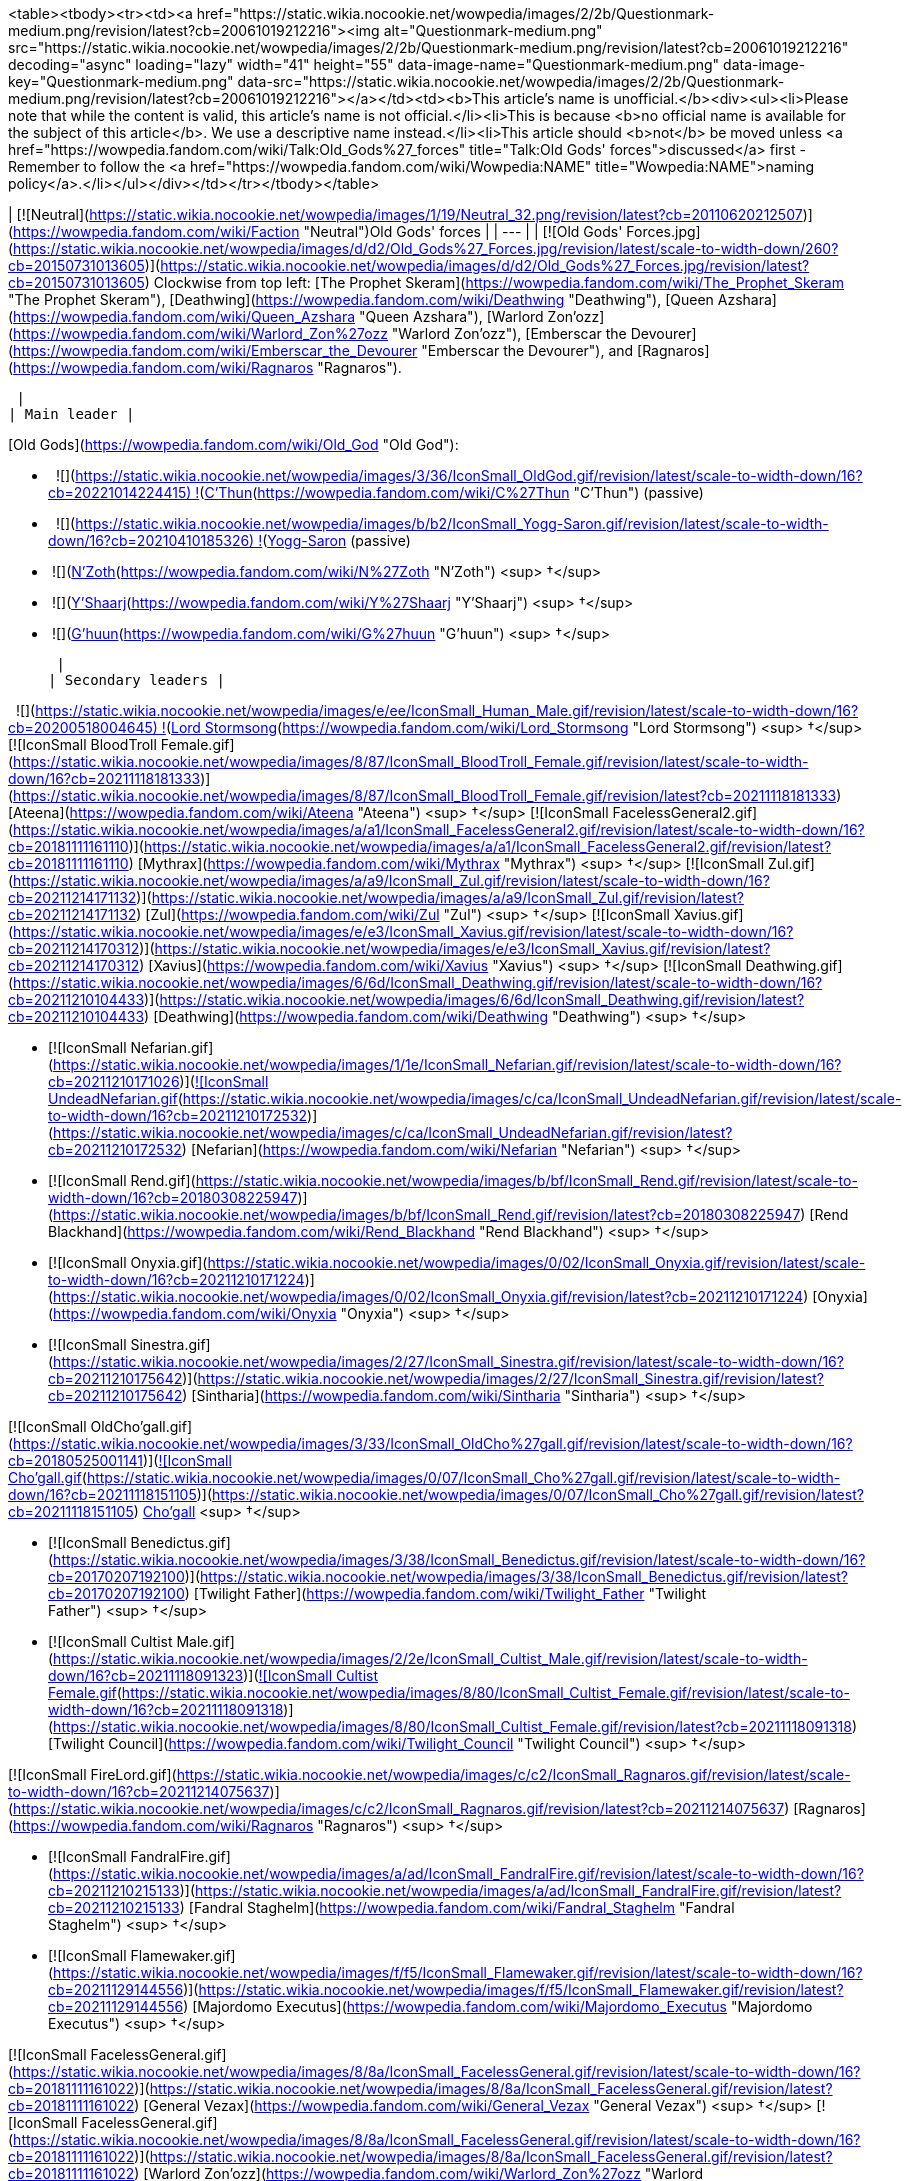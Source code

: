 <table><tbody><tr><td><a href="https://static.wikia.nocookie.net/wowpedia/images/2/2b/Questionmark-medium.png/revision/latest?cb=20061019212216"><img alt="Questionmark-medium.png" src="https://static.wikia.nocookie.net/wowpedia/images/2/2b/Questionmark-medium.png/revision/latest?cb=20061019212216" decoding="async" loading="lazy" width="41" height="55" data-image-name="Questionmark-medium.png" data-image-key="Questionmark-medium.png" data-src="https://static.wikia.nocookie.net/wowpedia/images/2/2b/Questionmark-medium.png/revision/latest?cb=20061019212216"></a></td><td><b>This article's name is unofficial.</b><div><ul><li>Please note that while the content is valid, this article's name is not official.</li><li>This is because <b>no official name is available for the subject of this article</b>. We use a descriptive name instead.</li><li>This article should <b>not</b> be moved unless <a href="https://wowpedia.fandom.com/wiki/Talk:Old_Gods%27_forces" title="Talk:Old Gods' forces">discussed</a> first - Remember to follow the <a href="https://wowpedia.fandom.com/wiki/Wowpedia:NAME" title="Wowpedia:NAME">naming policy</a>.</li></ul></div></td></tr></tbody></table>

| [![Neutral](https://static.wikia.nocookie.net/wowpedia/images/1/19/Neutral_32.png/revision/latest?cb=20110620212507)](https://wowpedia.fandom.com/wiki/Faction "Neutral")Old Gods' forces |
| --- |
| [![Old Gods' Forces.jpg](https://static.wikia.nocookie.net/wowpedia/images/d/d2/Old_Gods%27_Forces.jpg/revision/latest/scale-to-width-down/260?cb=20150731013605)](https://static.wikia.nocookie.net/wowpedia/images/d/d2/Old_Gods%27_Forces.jpg/revision/latest?cb=20150731013605)
Clockwise from top left: [The Prophet Skeram](https://wowpedia.fandom.com/wiki/The_Prophet_Skeram "The Prophet Skeram"), [Deathwing](https://wowpedia.fandom.com/wiki/Deathwing "Deathwing"), [Queen Azshara](https://wowpedia.fandom.com/wiki/Queen_Azshara "Queen Azshara"), [Warlord Zon'ozz](https://wowpedia.fandom.com/wiki/Warlord_Zon%27ozz "Warlord Zon'ozz"), [Emberscar the Devourer](https://wowpedia.fandom.com/wiki/Emberscar_the_Devourer "Emberscar the Devourer"), and [Ragnaros](https://wowpedia.fandom.com/wiki/Ragnaros "Ragnaros").



 |
| Main leader |

[Old Gods](https://wowpedia.fandom.com/wiki/Old_God "Old God"):

-     ![](https://static.wikia.nocookie.net/wowpedia/images/3/36/IconSmall_OldGod.gif/revision/latest/scale-to-width-down/16?cb=20221014224415) ![](https://static.wikia.nocookie.net/wowpedia/images/a/a0/IconSmall_GiantEye.gif/revision/latest/scale-to-width-down/16?cb=20211202113305)[C'Thun](https://wowpedia.fandom.com/wiki/C%27Thun "C'Thun") (passive)
-     ![](https://static.wikia.nocookie.net/wowpedia/images/b/b2/IconSmall_Yogg-Saron.gif/revision/latest/scale-to-width-down/16?cb=20210410185326) ![](https://static.wikia.nocookie.net/wowpedia/images/0/0f/IconSmall_Vrykul_Female.gif/revision/latest/scale-to-width-down/16?cb=20211118110354)xref:YoggSaron.adoc[Yogg-Saron] (passive)
-    ![](https://static.wikia.nocookie.net/wowpedia/images/9/95/IconSmall_N%27Zoth.gif/revision/latest/scale-to-width-down/16?cb=20210410181855)[N'Zoth](https://wowpedia.fandom.com/wiki/N%27Zoth "N'Zoth") <sup>&nbsp;†</sup>
-    ![](https://static.wikia.nocookie.net/wowpedia/images/f/ff/IconSmall_Y%27Shaarj.gif/revision/latest/scale-to-width-down/16?cb=20210410191207)[Y'Shaarj](https://wowpedia.fandom.com/wiki/Y%27Shaarj "Y'Shaarj") <sup>&nbsp;†</sup>
-    ![](https://static.wikia.nocookie.net/wowpedia/images/0/00/IconSmall_G%27huun.gif/revision/latest/scale-to-width-down/16?cb=20211209172412)[G'huun](https://wowpedia.fandom.com/wiki/G%27huun "G'huun") <sup>&nbsp;†</sup>

 |
| Secondary leaders |

  ![](https://static.wikia.nocookie.net/wowpedia/images/e/ee/IconSmall_Human_Male.gif/revision/latest/scale-to-width-down/16?cb=20200518004645) ![](https://static.wikia.nocookie.net/wowpedia/images/1/14/IconSmall_K%27thir.gif/revision/latest/scale-to-width-down/16?cb=20210410135309)[Lord Stormsong](https://wowpedia.fandom.com/wiki/Lord_Stormsong "Lord Stormsong") <sup>&nbsp;†</sup>
[![IconSmall BloodTroll Female.gif](https://static.wikia.nocookie.net/wowpedia/images/8/87/IconSmall_BloodTroll_Female.gif/revision/latest/scale-to-width-down/16?cb=20211118181333)](https://static.wikia.nocookie.net/wowpedia/images/8/87/IconSmall_BloodTroll_Female.gif/revision/latest?cb=20211118181333) [Ateena](https://wowpedia.fandom.com/wiki/Ateena "Ateena") <sup>&nbsp;†</sup>
[![IconSmall FacelessGeneral2.gif](https://static.wikia.nocookie.net/wowpedia/images/a/a1/IconSmall_FacelessGeneral2.gif/revision/latest/scale-to-width-down/16?cb=20181111161110)](https://static.wikia.nocookie.net/wowpedia/images/a/a1/IconSmall_FacelessGeneral2.gif/revision/latest?cb=20181111161110) [Mythrax](https://wowpedia.fandom.com/wiki/Mythrax "Mythrax") <sup>&nbsp;†</sup>
[![IconSmall Zul.gif](https://static.wikia.nocookie.net/wowpedia/images/a/a9/IconSmall_Zul.gif/revision/latest/scale-to-width-down/16?cb=20211214171132)](https://static.wikia.nocookie.net/wowpedia/images/a/a9/IconSmall_Zul.gif/revision/latest?cb=20211214171132) [Zul](https://wowpedia.fandom.com/wiki/Zul "Zul") <sup>&nbsp;†</sup>
[![IconSmall Xavius.gif](https://static.wikia.nocookie.net/wowpedia/images/e/e3/IconSmall_Xavius.gif/revision/latest/scale-to-width-down/16?cb=20211214170312)](https://static.wikia.nocookie.net/wowpedia/images/e/e3/IconSmall_Xavius.gif/revision/latest?cb=20211214170312) [Xavius](https://wowpedia.fandom.com/wiki/Xavius "Xavius") <sup>&nbsp;†</sup>
[![IconSmall Deathwing.gif](https://static.wikia.nocookie.net/wowpedia/images/6/6d/IconSmall_Deathwing.gif/revision/latest/scale-to-width-down/16?cb=20211210104433)](https://static.wikia.nocookie.net/wowpedia/images/6/6d/IconSmall_Deathwing.gif/revision/latest?cb=20211210104433) [Deathwing](https://wowpedia.fandom.com/wiki/Deathwing "Deathwing") <sup>&nbsp;†</sup>

-   [![IconSmall Nefarian.gif](https://static.wikia.nocookie.net/wowpedia/images/1/1e/IconSmall_Nefarian.gif/revision/latest/scale-to-width-down/16?cb=20211210171026)](https://static.wikia.nocookie.net/wowpedia/images/1/1e/IconSmall_Nefarian.gif/revision/latest?cb=20211210171026)[![IconSmall UndeadNefarian.gif](https://static.wikia.nocookie.net/wowpedia/images/c/ca/IconSmall_UndeadNefarian.gif/revision/latest/scale-to-width-down/16?cb=20211210172532)](https://static.wikia.nocookie.net/wowpedia/images/c/ca/IconSmall_UndeadNefarian.gif/revision/latest?cb=20211210172532) [Nefarian](https://wowpedia.fandom.com/wiki/Nefarian "Nefarian") <sup>&nbsp;†</sup>
    -   [![IconSmall Rend.gif](https://static.wikia.nocookie.net/wowpedia/images/b/bf/IconSmall_Rend.gif/revision/latest/scale-to-width-down/16?cb=20180308225947)](https://static.wikia.nocookie.net/wowpedia/images/b/bf/IconSmall_Rend.gif/revision/latest?cb=20180308225947) [Rend Blackhand](https://wowpedia.fandom.com/wiki/Rend_Blackhand "Rend Blackhand") <sup>&nbsp;†</sup>
-   [![IconSmall Onyxia.gif](https://static.wikia.nocookie.net/wowpedia/images/0/02/IconSmall_Onyxia.gif/revision/latest/scale-to-width-down/16?cb=20211210171224)](https://static.wikia.nocookie.net/wowpedia/images/0/02/IconSmall_Onyxia.gif/revision/latest?cb=20211210171224) [Onyxia](https://wowpedia.fandom.com/wiki/Onyxia "Onyxia") <sup>&nbsp;†</sup>
-   [![IconSmall Sinestra.gif](https://static.wikia.nocookie.net/wowpedia/images/2/27/IconSmall_Sinestra.gif/revision/latest/scale-to-width-down/16?cb=20211210175642)](https://static.wikia.nocookie.net/wowpedia/images/2/27/IconSmall_Sinestra.gif/revision/latest?cb=20211210175642) [Sintharia](https://wowpedia.fandom.com/wiki/Sintharia "Sintharia") <sup>&nbsp;†</sup>

[![IconSmall OldCho'gall.gif](https://static.wikia.nocookie.net/wowpedia/images/3/33/IconSmall_OldCho%27gall.gif/revision/latest/scale-to-width-down/16?cb=20180525001141)](https://static.wikia.nocookie.net/wowpedia/images/3/33/IconSmall_OldCho%27gall.gif/revision/latest?cb=20180525001141)[![IconSmall Cho'gall.gif](https://static.wikia.nocookie.net/wowpedia/images/0/07/IconSmall_Cho%27gall.gif/revision/latest/scale-to-width-down/16?cb=20211118151105)](https://static.wikia.nocookie.net/wowpedia/images/0/07/IconSmall_Cho%27gall.gif/revision/latest?cb=20211118151105) xref:Chogall.adoc[Cho'gall] <sup>&nbsp;†</sup>

-   [![IconSmall Benedictus.gif](https://static.wikia.nocookie.net/wowpedia/images/3/38/IconSmall_Benedictus.gif/revision/latest/scale-to-width-down/16?cb=20170207192100)](https://static.wikia.nocookie.net/wowpedia/images/3/38/IconSmall_Benedictus.gif/revision/latest?cb=20170207192100) [Twilight Father](https://wowpedia.fandom.com/wiki/Twilight_Father "Twilight Father") <sup>&nbsp;†</sup>
-   [![IconSmall Cultist Male.gif](https://static.wikia.nocookie.net/wowpedia/images/2/2e/IconSmall_Cultist_Male.gif/revision/latest/scale-to-width-down/16?cb=20211118091323)](https://static.wikia.nocookie.net/wowpedia/images/2/2e/IconSmall_Cultist_Male.gif/revision/latest?cb=20211118091323)[![IconSmall Cultist Female.gif](https://static.wikia.nocookie.net/wowpedia/images/8/80/IconSmall_Cultist_Female.gif/revision/latest/scale-to-width-down/16?cb=20211118091318)](https://static.wikia.nocookie.net/wowpedia/images/8/80/IconSmall_Cultist_Female.gif/revision/latest?cb=20211118091318) [Twilight Council](https://wowpedia.fandom.com/wiki/Twilight_Council "Twilight Council") <sup>&nbsp;†</sup>

[![IconSmall FireLord.gif](https://static.wikia.nocookie.net/wowpedia/images/c/c2/IconSmall_Ragnaros.gif/revision/latest/scale-to-width-down/16?cb=20211214075637)](https://static.wikia.nocookie.net/wowpedia/images/c/c2/IconSmall_Ragnaros.gif/revision/latest?cb=20211214075637) [Ragnaros](https://wowpedia.fandom.com/wiki/Ragnaros "Ragnaros") <sup>&nbsp;†</sup>

-   [![IconSmall FandralFire.gif](https://static.wikia.nocookie.net/wowpedia/images/a/ad/IconSmall_FandralFire.gif/revision/latest/scale-to-width-down/16?cb=20211210215133)](https://static.wikia.nocookie.net/wowpedia/images/a/ad/IconSmall_FandralFire.gif/revision/latest?cb=20211210215133) [Fandral Staghelm](https://wowpedia.fandom.com/wiki/Fandral_Staghelm "Fandral Staghelm") <sup>&nbsp;†</sup>
-   [![IconSmall Flamewaker.gif](https://static.wikia.nocookie.net/wowpedia/images/f/f5/IconSmall_Flamewaker.gif/revision/latest/scale-to-width-down/16?cb=20211129144556)](https://static.wikia.nocookie.net/wowpedia/images/f/f5/IconSmall_Flamewaker.gif/revision/latest?cb=20211129144556) [Majordomo Executus](https://wowpedia.fandom.com/wiki/Majordomo_Executus "Majordomo Executus") <sup>&nbsp;†</sup>

[![IconSmall FacelessGeneral.gif](https://static.wikia.nocookie.net/wowpedia/images/8/8a/IconSmall_FacelessGeneral.gif/revision/latest/scale-to-width-down/16?cb=20181111161022)](https://static.wikia.nocookie.net/wowpedia/images/8/8a/IconSmall_FacelessGeneral.gif/revision/latest?cb=20181111161022) [General Vezax](https://wowpedia.fandom.com/wiki/General_Vezax "General Vezax") <sup>&nbsp;†</sup>
[![IconSmall FacelessGeneral.gif](https://static.wikia.nocookie.net/wowpedia/images/8/8a/IconSmall_FacelessGeneral.gif/revision/latest/scale-to-width-down/16?cb=20181111161022)](https://static.wikia.nocookie.net/wowpedia/images/8/8a/IconSmall_FacelessGeneral.gif/revision/latest?cb=20181111161022) [Warlord Zon'ozz](https://wowpedia.fandom.com/wiki/Warlord_Zon%27ozz "Warlord Zon'ozz") <sup>&nbsp;†</sup>
[![IconSmall AirLord.gif](https://static.wikia.nocookie.net/wowpedia/images/3/35/IconSmall_Al%27Akir.gif/revision/latest/scale-to-width-down/16?cb=20211206105500)](https://static.wikia.nocookie.net/wowpedia/images/3/35/IconSmall_Al%27Akir.gif/revision/latest?cb=20211206105500) [Al'Akir](https://wowpedia.fandom.com/wiki/Al%27Akir "Al'Akir") <sup>&nbsp;†</sup>

-   [![IconSmall Djinn.gif](https://static.wikia.nocookie.net/wowpedia/images/d/d0/IconSmall_Djinn.gif/revision/latest/scale-to-width-down/16?cb=20211129125308)](https://static.wikia.nocookie.net/wowpedia/images/d/d0/IconSmall_Djinn.gif/revision/latest?cb=20211129125308) [Conclave of Wind](https://wowpedia.fandom.com/wiki/Conclave_of_Wind "Conclave of Wind") <sup>&nbsp;†</sup>

[![IconSmall Titan Male.gif](https://static.wikia.nocookie.net/wowpedia/images/3/36/IconSmall_Loken.gif/revision/latest/scale-to-width-down/16?cb=20211214133248)](https://static.wikia.nocookie.net/wowpedia/images/3/36/IconSmall_Loken.gif/revision/latest?cb=20211214133248) [Loken](https://wowpedia.fandom.com/wiki/Loken "Loken") <sup>&nbsp;†</sup>

-   [![IconSmall IronDwarf.gif](https://static.wikia.nocookie.net/wowpedia/images/c/c7/IconSmall_IronDwarf.gif/revision/latest/scale-to-width-down/16?cb=20200520123653)](https://static.wikia.nocookie.net/wowpedia/images/c/c7/IconSmall_IronDwarf.gif/revision/latest?cb=20200520123653)[![IconSmall IronVrykul Male.gif](https://static.wikia.nocookie.net/wowpedia/images/b/bb/IconSmall_IronVrykul_Male.gif/revision/latest/scale-to-width-down/16?cb=20211118111014)](https://static.wikia.nocookie.net/wowpedia/images/b/bb/IconSmall_IronVrykul_Male.gif/revision/latest?cb=20211118111014)[![IconSmall IronGiant.gif](https://static.wikia.nocookie.net/wowpedia/images/7/72/IconSmall_IronGiant.gif/revision/latest/scale-to-width-down/16?cb=20211129173559)](https://static.wikia.nocookie.net/wowpedia/images/7/72/IconSmall_IronGiant.gif/revision/latest?cb=20211129173559) [Assembly of Iron](https://wowpedia.fandom.com/wiki/Assembly_of_Iron "Assembly of Iron") <sup>&nbsp;†</sup>

[![IconSmall QirajiEmperor.gif](https://static.wikia.nocookie.net/wowpedia/images/9/9f/IconSmall_QirajiEmperor.gif/revision/latest/scale-to-width-down/16?cb=20200518203149)](https://static.wikia.nocookie.net/wowpedia/images/9/9f/IconSmall_QirajiEmperor.gif/revision/latest?cb=20200518203149) [Vek'nilash](https://wowpedia.fandom.com/wiki/Emperor_Vek%27nilash "Emperor Vek'nilash") <sup>&nbsp;†</sup>
[![IconSmall QirajiEmperor.gif](https://static.wikia.nocookie.net/wowpedia/images/9/9f/IconSmall_QirajiEmperor.gif/revision/latest/scale-to-width-down/16?cb=20200518203149)](https://static.wikia.nocookie.net/wowpedia/images/9/9f/IconSmall_QirajiEmperor.gif/revision/latest?cb=20200518203149) [Vek'lor](https://wowpedia.fandom.com/wiki/Emperor_Vek%27lor "Emperor Vek'lor") <sup>&nbsp;†</sup>
[![IconSmall Murozond.gif](https://static.wikia.nocookie.net/wowpedia/images/5/54/IconSmall_Murozond.gif/revision/latest/scale-to-width-down/16?cb=20211213124956)](https://static.wikia.nocookie.net/wowpedia/images/5/54/IconSmall_Murozond.gif/revision/latest?cb=20211213124956) xref:Murozond.adoc[Murozond] <sup>&nbsp;†</sup>

-   [![IconSmall DragonInfinite.gif](https://static.wikia.nocookie.net/wowpedia/images/0/04/IconSmall_DragonInfinite.gif/revision/latest/scale-to-width-down/16?cb=20211127103020)](https://static.wikia.nocookie.net/wowpedia/images/0/04/IconSmall_DragonInfinite.gif/revision/latest?cb=20211127103020) [Aeonus](https://wowpedia.fandom.com/wiki/Aeonus "Aeonus") <sup>&nbsp;†</sup>

[![IconSmall Mantid.gif](https://static.wikia.nocookie.net/wowpedia/images/0/0a/IconSmall_Mantid.gif/revision/latest/scale-to-width-down/16?cb=20200518172210)](https://static.wikia.nocookie.net/wowpedia/images/0/0a/IconSmall_Mantid.gif/revision/latest?cb=20200518172210)[![IconSmall MantidVizier.gif](https://static.wikia.nocookie.net/wowpedia/images/8/8c/IconSmall_MantidVizier.gif/revision/latest/scale-to-width-down/16?cb=20200518174623)](https://static.wikia.nocookie.net/wowpedia/images/8/8c/IconSmall_MantidVizier.gif/revision/latest?cb=20200518174623) [Paragons of the Klaxxi](https://wowpedia.fandom.com/wiki/Paragons_of_the_Klaxxi "Paragons of the Klaxxi") <sup>&nbsp;†</sup> |
|   Formerly |

 ![](https://static.wikia.nocookie.net/wowpedia/images/c/c3/IconSmall_AzsharaQ.gif/revision/latest/scale-to-width-down/16?cb=20211209080519)[Azshara](https://wowpedia.fandom.com/wiki/Queen_Azshara "Queen Azshara")
[![IconSmall WaterLord.gif](https://static.wikia.nocookie.net/wowpedia/images/0/06/IconSmall_Neptulon.gif/revision/latest/scale-to-width-down/16?cb=20211213125222)](https://static.wikia.nocookie.net/wowpedia/images/0/06/IconSmall_Neptulon.gif/revision/latest?cb=20211213125222) xref:Neptulon.adoc[Neptulon]

-   [![IconSmall FrostLord.gif](https://static.wikia.nocookie.net/wowpedia/images/9/96/IconSmall_FrostLord.gif/revision/latest/scale-to-width-down/16?cb=20211211082212)](https://static.wikia.nocookie.net/wowpedia/images/9/96/IconSmall_FrostLord.gif/revision/latest?cb=20211211082212) [Ahune](https://wowpedia.fandom.com/wiki/Ahune "Ahune")

[![IconSmall EarthLord.gif](https://static.wikia.nocookie.net/wowpedia/images/f/f6/IconSmall_Therazane.gif/revision/latest/scale-to-width-down/16?cb=20211214092140)](https://static.wikia.nocookie.net/wowpedia/images/f/f6/IconSmall_Therazane.gif/revision/latest?cb=20211214092140) [Therazane](https://wowpedia.fandom.com/wiki/Therazane "Therazane")

-   [![IconSmall Theradras.gif](https://static.wikia.nocookie.net/wowpedia/images/2/27/IconSmall_Theradras.gif/revision/latest/scale-to-width-down/16?cb=20211214092033)](https://static.wikia.nocookie.net/wowpedia/images/2/27/IconSmall_Theradras.gif/revision/latest?cb=20211214092033) [Princess Theradras](https://wowpedia.fandom.com/wiki/Princess_Theradras "Princess Theradras") <sup>&nbsp;†</sup>

[![IconSmall Thunderaan2.gif](https://static.wikia.nocookie.net/wowpedia/images/4/46/IconSmall_Thunderaan2.gif/revision/latest/scale-to-width-down/16?cb=20221014193902)](https://static.wikia.nocookie.net/wowpedia/images/4/46/IconSmall_Thunderaan2.gif/revision/latest?cb=20221014193902) [Prince Thunderaan](https://wowpedia.fandom.com/wiki/Prince_Thunderaan "Prince Thunderaan") |
| Membership | Claimed to "Number in the millions" prior to the invasion on [Pandaria](https://wowpedia.fandom.com/wiki/Pandaria "Pandaria")<sup id="cite_ref-1"><a href="https://wowpedia.fandom.com/wiki/Old_Gods%27_forces#cite_note-1">[1]</a></sup> |
| Race(s) |

[![Old god](https://static.wikia.nocookie.net/wowpedia/images/3/36/IconSmall_OldGod.gif/revision/latest/scale-to-width-down/16?cb=20221014224415)](https://wowpedia.fandom.com/wiki/Old_God "Old god")[![Old god](https://static.wikia.nocookie.net/wowpedia/images/b/b2/IconSmall_Yogg-Saron.gif/revision/latest/scale-to-width-down/16?cb=20210410185326)](https://wowpedia.fandom.com/wiki/Old_God "Old god") [Old god](https://wowpedia.fandom.com/wiki/Old_God "Old God")
[![Naga](https://static.wikia.nocookie.net/wowpedia/images/b/b2/IconSmall_Naga_Male.gif/revision/latest/scale-to-width-down/16?cb=20211118120929)](https://wowpedia.fandom.com/wiki/Naga "Naga")[![Naga](https://static.wikia.nocookie.net/wowpedia/images/0/07/IconSmall_Naga_Female.gif/revision/latest/scale-to-width-down/16?cb=20211118121117)](https://wowpedia.fandom.com/wiki/Naga "Naga") [Naga](https://wowpedia.fandom.com/wiki/Naga "Naga")
[![IconSmall FacelessOne.gif](https://static.wikia.nocookie.net/wowpedia/images/a/aa/IconSmall_FacelessOne.gif/revision/latest/scale-to-width-down/16?cb=20181111155312)](https://static.wikia.nocookie.net/wowpedia/images/a/aa/IconSmall_FacelessOne.gif/revision/latest?cb=20181111155312)[![IconSmall FacelessoftheDeep.gif](https://static.wikia.nocookie.net/wowpedia/images/8/8e/IconSmall_FacelessoftheDeep.gif/revision/latest/scale-to-width-down/16?cb=20181111155323)](https://static.wikia.nocookie.net/wowpedia/images/8/8e/IconSmall_FacelessoftheDeep.gif/revision/latest?cb=20181111155323)[![IconSmall FacelessShadoweaver.gif](https://static.wikia.nocookie.net/wowpedia/images/d/d2/IconSmall_FacelessShadoweaver.gif/revision/latest/scale-to-width-down/16?cb=20181111155337)](https://static.wikia.nocookie.net/wowpedia/images/d/d2/IconSmall_FacelessShadoweaver.gif/revision/latest?cb=20181111155337) [N'raqi](https://wowpedia.fandom.com/wiki/N%27raqi "N'raqi")

-   [![IconSmall FacelessGeneral.gif](https://static.wikia.nocookie.net/wowpedia/images/8/8a/IconSmall_FacelessGeneral.gif/revision/latest/scale-to-width-down/16?cb=20181111161022)](https://static.wikia.nocookie.net/wowpedia/images/8/8a/IconSmall_FacelessGeneral.gif/revision/latest?cb=20181111161022)[![IconSmall FacelessGeneral2.gif](https://static.wikia.nocookie.net/wowpedia/images/a/a1/IconSmall_FacelessGeneral2.gif/revision/latest/scale-to-width-down/16?cb=20181111161110)](https://static.wikia.nocookie.net/wowpedia/images/a/a1/IconSmall_FacelessGeneral2.gif/revision/latest?cb=20181111161110) [C'Thrax](https://wowpedia.fandom.com/wiki/C%27Thrax "C'Thrax")
-   [![IconSmall K'thir.gif](https://static.wikia.nocookie.net/wowpedia/images/1/14/IconSmall_K%27thir.gif/revision/latest/scale-to-width-down/16?cb=20210410135309)](https://static.wikia.nocookie.net/wowpedia/images/1/14/IconSmall_K%27thir.gif/revision/latest?cb=20210410135309) [K'thir](https://wowpedia.fandom.com/wiki/K%27thir "K'thir")

[![IconSmall MercilessOne.gif](https://static.wikia.nocookie.net/wowpedia/images/6/6f/IconSmall_MercilessOne.gif/revision/latest/scale-to-width-down/16?cb=20210429132224)](https://static.wikia.nocookie.net/wowpedia/images/6/6f/IconSmall_MercilessOne.gif/revision/latest?cb=20210429132224) [Merciless one](https://wowpedia.fandom.com/wiki/Merciless_one "Merciless one")
[![Elemental](https://static.wikia.nocookie.net/wowpedia/images/4/4a/IconSmall_Air.gif/revision/latest/scale-to-width-down/16?cb=20211129111458)](https://wowpedia.fandom.com/wiki/Elemental "Elemental")[![Elemental](https://static.wikia.nocookie.net/wowpedia/images/a/ad/IconSmall_Earth.gif/revision/latest/scale-to-width-down/16?cb=20211129113137)](https://wowpedia.fandom.com/wiki/Elemental "Elemental")[![Elemental](https://static.wikia.nocookie.net/wowpedia/images/0/07/IconSmall_Fire.gif/revision/latest/scale-to-width-down/16?cb=20211129113349)](https://wowpedia.fandom.com/wiki/Elemental "Elemental")[![Elemental](https://static.wikia.nocookie.net/wowpedia/images/a/a3/IconSmall_Water.gif/revision/latest/scale-to-width-down/16?cb=20211129113948)](https://wowpedia.fandom.com/wiki/Elemental "Elemental") [Elemental](https://wowpedia.fandom.com/wiki/Elemental "Elemental")

-   [![IconSmall MoltenGiant.gif](https://static.wikia.nocookie.net/wowpedia/images/5/53/IconSmall_MoltenGiant.gif/revision/latest/scale-to-width-down/16?cb=20211129144415)](https://static.wikia.nocookie.net/wowpedia/images/5/53/IconSmall_MoltenGiant.gif/revision/latest?cb=20211129144415) [Molten giant](https://wowpedia.fandom.com/wiki/Molten_giant "Molten giant")
-   [![IconSmall FireHawk.gif](https://static.wikia.nocookie.net/wowpedia/images/7/71/IconSmall_FireHawk.gif/revision/latest/scale-to-width-down/16?cb=20211129144006)](https://static.wikia.nocookie.net/wowpedia/images/7/71/IconSmall_FireHawk.gif/revision/latest?cb=20211129144006) [Fire hawk](https://wowpedia.fandom.com/wiki/Fire_hawk "Fire hawk")
-   [![IconSmall Djinni.gif](https://static.wikia.nocookie.net/wowpedia/images/d/d0/IconSmall_Djinn.gif/revision/latest/scale-to-width-down/16?cb=20211129125308)](https://static.wikia.nocookie.net/wowpedia/images/d/d0/IconSmall_Djinn.gif/revision/latest?cb=20211129125308) [Djinn](https://wowpedia.fandom.com/wiki/Djinn "Djinn")

[![Aqir](https://static.wikia.nocookie.net/wowpedia/images/0/0e/IconSmall_Aqir.gif/revision/latest/scale-to-width-down/16?cb=20200518160912)](https://wowpedia.fandom.com/wiki/Aqir "Aqir")[![Aqir](https://static.wikia.nocookie.net/wowpedia/images/0/08/IconSmall_AqirGoliath.gif/revision/latest/scale-to-width-down/16?cb=20200518160930)](https://wowpedia.fandom.com/wiki/Aqir "Aqir")[![Aqir](https://static.wikia.nocookie.net/wowpedia/images/3/37/IconSmall_AqirPriest.gif/revision/latest/scale-to-width-down/16?cb=20200518160937)](https://wowpedia.fandom.com/wiki/Aqir "Aqir")[![Aqir](https://static.wikia.nocookie.net/wowpedia/images/2/2e/IconSmall_AqirProphet.gif/revision/latest/scale-to-width-down/16?cb=20200518161419)](https://wowpedia.fandom.com/wiki/Aqir "Aqir") [Aqir](https://wowpedia.fandom.com/wiki/Aqir "Aqir")
[![Qiraji](https://static.wikia.nocookie.net/wowpedia/images/e/e6/IconSmall_Qiraji_Male.gif/revision/latest/scale-to-width-down/16?cb=20200518215154)](https://wowpedia.fandom.com/wiki/Qiraji "Qiraji")[![Qiraji](https://static.wikia.nocookie.net/wowpedia/images/4/42/IconSmall_Qiraji_Female.gif/revision/latest/scale-to-width-down/16?cb=20200518221300)](https://wowpedia.fandom.com/wiki/Qiraji "Qiraji") [Qiraji](https://wowpedia.fandom.com/wiki/Qiraji "Qiraji")
[![Mantid](https://static.wikia.nocookie.net/wowpedia/images/e/e3/IconSmall_MantidQueen.gif/revision/latest/scale-to-width-down/16?cb=20200518133956)](https://wowpedia.fandom.com/wiki/Mantid "Mantid")[![Mantid](https://static.wikia.nocookie.net/wowpedia/images/8/8c/IconSmall_MantidVizier.gif/revision/latest/scale-to-width-down/16?cb=20200518174623)](https://wowpedia.fandom.com/wiki/Mantid "Mantid") [Mantid](https://wowpedia.fandom.com/wiki/Mantid "Mantid")
[![Black dragon](https://static.wikia.nocookie.net/wowpedia/images/7/70/IconSmall_DragonBlack2.gif/revision/latest/scale-to-width-down/16?cb=20221208133243)](https://wowpedia.fandom.com/wiki/Black_dragon "Black dragon") [Black dragonkin](https://wowpedia.fandom.com/wiki/Black_dragonflight "Black dragonflight")
[![Chromatic dragon](https://static.wikia.nocookie.net/wowpedia/images/f/f4/IconSmall_DrakeChromatic.gif/revision/latest/scale-to-width-down/16?cb=20211129101709)](https://wowpedia.fandom.com/wiki/Chromatic_dragon "Chromatic dragon") [Chomatic dragonkin](https://wowpedia.fandom.com/wiki/Chromatic_dragonflight "Chromatic dragonflight")
[![IconSmall Lethon.gif](https://static.wikia.nocookie.net/wowpedia/images/1/11/IconSmall_Lethon.gif/revision/latest/scale-to-width-down/16?cb=20211210171644)](https://static.wikia.nocookie.net/wowpedia/images/1/11/IconSmall_Lethon.gif/revision/latest?cb=20211210171644)[![IconSmall Emeriss.gif](https://static.wikia.nocookie.net/wowpedia/images/5/5f/IconSmall_Emeriss.gif/revision/latest/scale-to-width-down/16?cb=20211210172001)](https://static.wikia.nocookie.net/wowpedia/images/5/5f/IconSmall_Emeriss.gif/revision/latest?cb=20211210172001)[![IconSmall DragonNightmare.gif](https://static.wikia.nocookie.net/wowpedia/images/1/18/IconSmall_DragonNightmare.gif/revision/latest/scale-to-width-down/16?cb=20211214131318)](https://static.wikia.nocookie.net/wowpedia/images/1/18/IconSmall_DragonNightmare.gif/revision/latest?cb=20211214131318) [Nightmare dragonkin](https://wowpedia.fandom.com/wiki/Nightmare_dragonflight "Nightmare dragonflight")
[![Infinite dragon](https://static.wikia.nocookie.net/wowpedia/images/c/c1/IconSmall_DragonInfinite2.gif/revision/latest/scale-to-width-down/16?cb=20221208133309)](https://wowpedia.fandom.com/wiki/Infinite_dragon "Infinite dragon") [Infinite dragonkin](https://wowpedia.fandom.com/wiki/Infinite_dragonflight "Infinite dragonflight")
[![Twilight dragon](https://static.wikia.nocookie.net/wowpedia/images/8/80/IconSmall_DragonTwilight.gif/revision/latest/scale-to-width-down/16?cb=20211129080719)](https://wowpedia.fandom.com/wiki/Twilight_dragon "Twilight dragon") [Twilight dragonkin](https://wowpedia.fandom.com/wiki/Twilight_dragonflight "Twilight dragonflight")
[![Ogre](https://static.wikia.nocookie.net/wowpedia/images/0/09/IconSmall_Ogre_Male.gif/revision/latest/scale-to-width-down/16?cb=20211118144917)](https://wowpedia.fandom.com/wiki/Ogre "Ogre")[![Ogre](https://static.wikia.nocookie.net/wowpedia/images/3/36/IconSmall_Ogre_Female.gif/revision/latest/scale-to-width-down/16?cb=20211118150603)](https://wowpedia.fandom.com/wiki/Ogre "Ogre") [Ogre](https://wowpedia.fandom.com/wiki/Ogre "Ogre")

-   [![IconSmall OgreMage.gif](https://static.wikia.nocookie.net/wowpedia/images/8/8f/IconSmall_OgreMage.gif/revision/latest/scale-to-width-down/16?cb=20211118145221)](https://static.wikia.nocookie.net/wowpedia/images/8/8f/IconSmall_OgreMage.gif/revision/latest?cb=20211118145221)[![Ogre mage](https://static.wikia.nocookie.net/wowpedia/images/f/fe/IconSmall_OgreMage2.gif/revision/latest/scale-to-width-down/16?cb=20211118145225)](https://wowpedia.fandom.com/wiki/Ogre_mage "Ogre mage") [Ogre mage](https://wowpedia.fandom.com/wiki/Ogre_mage "Ogre mage")


[![IconSmall Gronn.gif](https://static.wikia.nocookie.net/wowpedia/images/e/ef/IconSmall_Gronn.gif/revision/latest/scale-to-width-down/16?cb=20211129171003)](https://static.wikia.nocookie.net/wowpedia/images/e/ef/IconSmall_Gronn.gif/revision/latest?cb=20211129171003) [Gronn](https://wowpedia.fandom.com/wiki/Gronn "Gronn")
[![IconSmall Ettin.gif](https://static.wikia.nocookie.net/wowpedia/images/a/a1/IconSmall_Ettin.gif/revision/latest/scale-to-width-down/16?cb=20211129173940)](https://static.wikia.nocookie.net/wowpedia/images/a/a1/IconSmall_Ettin.gif/revision/latest?cb=20211129173940) [Ettin](https://wowpedia.fandom.com/wiki/Ettin "Ettin")
[![IconSmall Flamewaker.gif](https://static.wikia.nocookie.net/wowpedia/images/f/f5/IconSmall_Flamewaker.gif/revision/latest/scale-to-width-down/16?cb=20211129144556)](https://static.wikia.nocookie.net/wowpedia/images/f/f5/IconSmall_Flamewaker.gif/revision/latest?cb=20211129144556) [Flamewaker](https://wowpedia.fandom.com/wiki/Flamewaker "Flamewaker")
[![IconSmall DruidoftheFlame Male.gif](https://static.wikia.nocookie.net/wowpedia/images/5/5f/IconSmall_DruidoftheFlame_Male.gif/revision/latest/scale-to-width-down/16?cb=20200530181024)](https://static.wikia.nocookie.net/wowpedia/images/5/5f/IconSmall_DruidoftheFlame_Male.gif/revision/latest?cb=20200530181024)[![IconSmall DruidoftheFlame Female.gif](https://static.wikia.nocookie.net/wowpedia/images/e/ea/IconSmall_DruidoftheFlame_Female.gif/revision/latest/scale-to-width-down/16?cb=20200530212609)](https://static.wikia.nocookie.net/wowpedia/images/e/ea/IconSmall_DruidoftheFlame_Female.gif/revision/latest?cb=20200530212609) [Night elf](https://wowpedia.fandom.com/wiki/Night_elf "Night elf")
[![Human](https://static.wikia.nocookie.net/wowpedia/images/e/ee/IconSmall_Human_Male.gif/revision/latest/scale-to-width-down/16?cb=20200518004645)](https://wowpedia.fandom.com/wiki/Human "Human")[![Human](https://static.wikia.nocookie.net/wowpedia/images/8/8b/IconSmall_Human_Female.gif/revision/latest/scale-to-width-down/16?cb=20200518005219)](https://wowpedia.fandom.com/wiki/Human "Human") [Human](https://wowpedia.fandom.com/wiki/Human "Human")
[![Orc](https://static.wikia.nocookie.net/wowpedia/images/3/3c/IconSmall_Orc_Male.gif/revision/latest/scale-to-width-down/16?cb=20200518012003)](https://wowpedia.fandom.com/wiki/Orc "Orc")[![Orc](https://static.wikia.nocookie.net/wowpedia/images/4/4e/IconSmall_Orc_Female.gif/revision/latest/scale-to-width-down/16?cb=20200518014511)](https://wowpedia.fandom.com/wiki/Orc "Orc") [Orc](https://wowpedia.fandom.com/wiki/Orc "Orc")
[![Dark Iron dwarf](https://static.wikia.nocookie.net/wowpedia/images/7/70/IconSmall_DarkIron_Male.gif/revision/latest/scale-to-width-down/16?cb=20200520041546)](https://wowpedia.fandom.com/wiki/Dark_Iron_dwarf "Dark Iron dwarf")[![Dark Iron dwarf](https://static.wikia.nocookie.net/wowpedia/images/1/1e/IconSmall_DarkIron_Female.gif/revision/latest/scale-to-width-down/16?cb=20200520041914)](https://wowpedia.fandom.com/wiki/Dark_Iron_dwarf "Dark Iron dwarf") [Dark Iron dwarf](https://wowpedia.fandom.com/wiki/Dark_Iron_dwarf "Dark Iron dwarf")
[![Forest troll](https://static.wikia.nocookie.net/wowpedia/images/e/ea/IconSmall_ForestTroll_Male.gif/revision/latest/scale-to-width-down/16?cb=20211118182424)](https://wowpedia.fandom.com/wiki/Forest_troll "Forest troll")[![Forest troll](https://static.wikia.nocookie.net/wowpedia/images/0/0e/IconSmall_ForestTroll_Female.gif/revision/latest/scale-to-width-down/16?cb=20211118183845)](https://wowpedia.fandom.com/wiki/Forest_troll "Forest troll") [Forest troll](https://wowpedia.fandom.com/wiki/Forest_troll "Forest troll")
[![Sand troll](https://static.wikia.nocookie.net/wowpedia/images/3/3b/IconSmall_SandTroll_Male.gif/revision/latest/scale-to-width-down/16?cb=20211118182927)](https://wowpedia.fandom.com/wiki/Sand_troll "Sand troll")[![Sand troll](https://static.wikia.nocookie.net/wowpedia/images/8/8a/IconSmall_SandTroll_Female.gif/revision/latest/scale-to-width-down/16?cb=20211118183825)](https://wowpedia.fandom.com/wiki/Sand_troll "Sand troll") [Sandfury troll](https://wowpedia.fandom.com/wiki/Sandfury_troll "Sandfury troll")
[![Blood troll](https://static.wikia.nocookie.net/wowpedia/images/5/5e/IconSmall_BloodTroll_Male.gif/revision/latest/scale-to-width-down/16?cb=20211118181327)](https://wowpedia.fandom.com/wiki/Blood_troll "Blood troll")[![Blood troll](https://static.wikia.nocookie.net/wowpedia/images/8/87/IconSmall_BloodTroll_Female.gif/revision/latest/scale-to-width-down/16?cb=20211118181333)](https://wowpedia.fandom.com/wiki/Blood_troll "Blood troll") [Blood troll](https://wowpedia.fandom.com/wiki/Blood_troll "Blood troll")
[![Zandalari troll](https://static.wikia.nocookie.net/wowpedia/images/c/c3/IconSmall_Zandalari_Male.gif/revision/latest/scale-to-width-down/16?cb=20190210213621)](https://wowpedia.fandom.com/wiki/Zandalari_troll "Zandalari troll")[![Zandalari troll](https://static.wikia.nocookie.net/wowpedia/images/9/91/IconSmall_Zandalari_Female.gif/revision/latest/scale-to-width-down/16?cb=20190210213702)](https://wowpedia.fandom.com/wiki/Zandalari_troll "Zandalari troll") [Zandalari troll](https://wowpedia.fandom.com/wiki/Zandalari_troll "Zandalari troll")
[![Murloc](https://static.wikia.nocookie.net/wowpedia/images/f/fa/IconSmall_Murloc_Male.gif/revision/latest/scale-to-width-down/16?cb=20211118115740)](https://wowpedia.fandom.com/wiki/Murloc "Murloc")[![Murloc](https://static.wikia.nocookie.net/wowpedia/images/3/3a/IconSmall_Murloc_Female.gif/revision/latest/scale-to-width-down/16?cb=20211118115747)](https://wowpedia.fandom.com/wiki/Murloc "Murloc") [Murloc](https://wowpedia.fandom.com/wiki/Murloc "Murloc")
[![IconSmall DeepSeaMurloc.gif](https://static.wikia.nocookie.net/wowpedia/images/5/52/IconSmall_DeepSeaMurloc.gif/revision/latest/scale-to-width-down/16?cb=20211118115921)](https://static.wikia.nocookie.net/wowpedia/images/5/52/IconSmall_DeepSeaMurloc.gif/revision/latest?cb=20211118115921) [Deep sea murloc](https://wowpedia.fandom.com/wiki/Deep_sea_murloc "Deep sea murloc")
[![Centaur](https://static.wikia.nocookie.net/wowpedia/images/6/6f/IconSmall_Centaur_Male.gif/revision/latest/scale-to-width-down/16?cb=20200519193840)](https://wowpedia.fandom.com/wiki/Centaur "Centaur")[![Centaur](https://static.wikia.nocookie.net/wowpedia/images/3/38/IconSmall_Centaur_Female.gif/revision/latest/scale-to-width-down/16?cb=20200519193849)](https://wowpedia.fandom.com/wiki/Centaur "Centaur") [Centaur](https://wowpedia.fandom.com/wiki/Centaur "Centaur")
[![Vrykul](https://static.wikia.nocookie.net/wowpedia/images/f/f5/IconSmall_Vrykul_Male.gif/revision/latest/scale-to-width-down/16?cb=20211118110203)](https://wowpedia.fandom.com/wiki/Vrykul "Vrykul")[![Vrykul](https://static.wikia.nocookie.net/wowpedia/images/0/0f/IconSmall_Vrykul_Female.gif/revision/latest/scale-to-width-down/16?cb=20211118110354)](https://wowpedia.fandom.com/wiki/Vrykul "Vrykul") [Vrykul](https://wowpedia.fandom.com/wiki/Vrykul "Vrykul")
[![Tol'vir](https://static.wikia.nocookie.net/wowpedia/images/6/63/IconSmall_Tol%27vir.gif/revision/latest/scale-to-width-down/16?cb=20211118180646)](https://wowpedia.fandom.com/wiki/Tol%27vir "Tol'vir") [Tol'vir](https://wowpedia.fandom.com/wiki/Tol%27vir "Tol'vir")
[![IconSmall ObsidianDestroyer.gif](https://static.wikia.nocookie.net/wowpedia/images/7/7c/IconSmall_ObsidianDestroyer.gif/revision/latest/scale-to-width-down/16?cb=20211129165355)](https://static.wikia.nocookie.net/wowpedia/images/7/7c/IconSmall_ObsidianDestroyer.gif/revision/latest?cb=20211129165355) [Obsidian Destroyer](https://wowpedia.fandom.com/wiki/Obsidian_Destroyer "Obsidian Destroyer")
[![IconSmall IronDwarf.gif](https://static.wikia.nocookie.net/wowpedia/images/c/c7/IconSmall_IronDwarf.gif/revision/latest/scale-to-width-down/16?cb=20200520123653)](https://static.wikia.nocookie.net/wowpedia/images/c/c7/IconSmall_IronDwarf.gif/revision/latest?cb=20200520123653) [Iron dwarf](https://wowpedia.fandom.com/wiki/Iron_dwarf "Iron dwarf")
[![IconSmall IronGiant.gif](https://static.wikia.nocookie.net/wowpedia/images/7/72/IconSmall_IronGiant.gif/revision/latest/scale-to-width-down/16?cb=20211129173559)](https://static.wikia.nocookie.net/wowpedia/images/7/72/IconSmall_IronGiant.gif/revision/latest?cb=20211129173559) [Iron giant](https://wowpedia.fandom.com/wiki/Iron_giant "Iron giant")
[![IconSmall IronVrykul Male.gif](https://static.wikia.nocookie.net/wowpedia/images/b/bb/IconSmall_IronVrykul_Male.gif/revision/latest/scale-to-width-down/16?cb=20211118111014)](https://static.wikia.nocookie.net/wowpedia/images/b/bb/IconSmall_IronVrykul_Male.gif/revision/latest?cb=20211118111014) [Iron vrykul](https://wowpedia.fandom.com/wiki/Iron_vrykul "Iron vrykul")
[![IconSmall Arakkoa.gif](https://static.wikia.nocookie.net/wowpedia/images/b/be/IconSmall_Arakkoa.gif/revision/latest/scale-to-width-down/16?cb=20211118201216)](https://static.wikia.nocookie.net/wowpedia/images/b/be/IconSmall_Arakkoa.gif/revision/latest?cb=20211118201216) [Arakkoa](https://wowpedia.fandom.com/wiki/Arakkoa "Arakkoa")
[![IconSmall Anubisath.gif](https://static.wikia.nocookie.net/wowpedia/images/d/d0/IconSmall_Anubisath.gif/revision/latest/scale-to-width-down/16?cb=20200225210759)](https://static.wikia.nocookie.net/wowpedia/images/d/d0/IconSmall_Anubisath.gif/revision/latest?cb=20200225210759) [Anubisath](https://wowpedia.fandom.com/wiki/Anubisath "Anubisath")
[![IconSmall Mechagnome.gif](https://static.wikia.nocookie.net/wowpedia/images/6/65/IconSmall_Mechagnome.gif/revision/latest/scale-to-width-down/16?cb=20211129222613)](https://static.wikia.nocookie.net/wowpedia/images/6/65/IconSmall_Mechagnome.gif/revision/latest?cb=20211129222613) [Mechagnome](https://wowpedia.fandom.com/wiki/Mechagnome "Mechagnome")
[![IconSmall FireGiant.gif](https://static.wikia.nocookie.net/wowpedia/images/8/80/IconSmall_FireGiant.gif/revision/latest/scale-to-width-down/16?cb=20211129173236)](https://static.wikia.nocookie.net/wowpedia/images/8/80/IconSmall_FireGiant.gif/revision/latest?cb=20211129173236) [Fire giant](https://wowpedia.fandom.com/wiki/Fire_giant "Fire giant")
[![IconSmall DireFurbolg.gif](https://static.wikia.nocookie.net/wowpedia/images/0/02/IconSmall_DireFurbolg.gif/revision/latest/scale-to-width-down/16?cb=20211118211017)](https://static.wikia.nocookie.net/wowpedia/images/0/02/IconSmall_DireFurbolg.gif/revision/latest?cb=20211118211017) [Furbolg](https://wowpedia.fandom.com/wiki/Furbolg "Furbolg")
[![IconSmall MercilessOne.gif](https://static.wikia.nocookie.net/wowpedia/images/6/6f/IconSmall_MercilessOne.gif/revision/latest/scale-to-width-down/16?cb=20210429132224)](https://static.wikia.nocookie.net/wowpedia/images/6/6f/IconSmall_MercilessOne.gif/revision/latest?cb=20210429132224) [Merciless one](https://wowpedia.fandom.com/wiki/Merciless_one "Merciless one")
[![Satyr](https://static.wikia.nocookie.net/wowpedia/images/c/c1/IconSmall_Satyr.gif/revision/latest/scale-to-width-down/16?cb=20211118202207)](https://wowpedia.fandom.com/wiki/Satyr "Satyr") [Satyr](https://wowpedia.fandom.com/wiki/Satyr "Satyr")
[![IconSmall Drogbar.gif](https://static.wikia.nocookie.net/wowpedia/images/4/42/IconSmall_Drogbar.gif/revision/latest/scale-to-width-down/16?cb=20211118202447)](https://static.wikia.nocookie.net/wowpedia/images/4/42/IconSmall_Drogbar.gif/revision/latest?cb=20211118202447) [Drogbar](https://wowpedia.fandom.com/wiki/Drogbar "Drogbar")
[![IconSmall OldGodLesser.gif](https://static.wikia.nocookie.net/wowpedia/images/9/9a/IconSmall_OldGodLesser.gif/revision/latest/scale-to-width-down/16?cb=20210429124646)](https://static.wikia.nocookie.net/wowpedia/images/9/9a/IconSmall_OldGodLesser.gif/revision/latest?cb=20210429124646) [Haunt](https://wowpedia.fandom.com/wiki/Haunt "Haunt")
[![IconSmall OozeOldGod.gif](https://static.wikia.nocookie.net/wowpedia/images/d/db/IconSmall_OozeOldGod.gif/revision/latest/scale-to-width-down/16?cb=20210410155156)](https://static.wikia.nocookie.net/wowpedia/images/d/db/IconSmall_OozeOldGod.gif/revision/latest?cb=20210410155156) [Ooze](https://wowpedia.fandom.com/wiki/Ooze "Ooze")

[![Alliance](https://static.wikia.nocookie.net/wowpedia/images/2/21/Alliance_15.png/revision/latest?cb=20110509070714)](https://wowpedia.fandom.com/wiki/Alliance "Alliance")[![Horde](https://static.wikia.nocookie.net/wowpedia/images/c/c4/Horde_15.png/revision/latest?cb=20201010153315)](https://wowpedia.fandom.com/wiki/Horde "Horde") Races of former members from xref:Alliance.adoc[Alliance] and xref:Horde.adoc[Horde] |
| Capital | [Ny'alotha](https://wowpedia.fandom.com/wiki/Ny%27alotha "Ny'alotha"), [Twilight Citadel](https://wowpedia.fandom.com/wiki/Twilight_Citadel "Twilight Citadel"), [Ulduar](https://wowpedia.fandom.com/wiki/Ulduar "Ulduar"), xref:AhnQiraj.adoc[Ahn'Qiraj], [Nazjatar](https://wowpedia.fandom.com/wiki/Nazjatar "Nazjatar"), [Rift of Aln](https://wowpedia.fandom.com/wiki/Rift_of_Aln "Rift of Aln"), [Underhold](https://wowpedia.fandom.com/wiki/Underhold "Underhold") |
| Other major settlements | [Neferset City](https://wowpedia.fandom.com/wiki/Neferset_City "Neferset City"), [Grizzlemaw](https://wowpedia.fandom.com/wiki/Grizzlemaw "Grizzlemaw"), [Zul'Farrak](https://wowpedia.fandom.com/wiki/Zul%27Farrak "Zul'Farrak"), [Blackrock Spire](https://wowpedia.fandom.com/wiki/Blackrock_Spire "Blackrock Spire"), [Klaxxi'vess](https://wowpedia.fandom.com/wiki/Klaxxi%27vess "Klaxxi'vess") |
| Base of operations | [Twilight Highlands](https://wowpedia.fandom.com/wiki/Twilight_Highlands "Twilight Highlands"), [Ulduar](https://wowpedia.fandom.com/wiki/Ulduar "Ulduar"), [Silithus](https://wowpedia.fandom.com/wiki/Silithus "Silithus"), [The Rift](https://wowpedia.fandom.com/wiki/The_Rift "The Rift"), [Skywall](https://wowpedia.fandom.com/wiki/Skywall "Skywall"), [Ahn'kahet: The Old Kingdom](https://wowpedia.fandom.com/wiki/Ahn%27kahet:_The_Old_Kingdom "Ahn'kahet: The Old Kingdom"), [Firelands](https://wowpedia.fandom.com/wiki/Firelands "Firelands"), [Twilight Realm](https://wowpedia.fandom.com/wiki/Twilight_Realm "Twilight Realm"), [Blackfathom Deeps](https://wowpedia.fandom.com/wiki/Blackfathom_Deeps "Blackfathom Deeps"), [Rift of Aln](https://wowpedia.fandom.com/wiki/Rift_of_Aln "Rift of Aln") |
| Theater of operations | xref:Azeroth.adoc[Azeroth], [Elemental Plane](https://wowpedia.fandom.com/wiki/Elemental_Plane "Elemental Plane"), [Twilight Realm](https://wowpedia.fandom.com/wiki/Twilight_Realm "Twilight Realm"), [Outland](https://wowpedia.fandom.com/wiki/Outland "Outland"), [Great Dark Beyond](https://wowpedia.fandom.com/wiki/Great_Dark_Beyond "Great Dark Beyond") |
| Language(s) | [Shath'Yar](https://wowpedia.fandom.com/wiki/Shath%27Yar "Shath'Yar"), [Nazja](https://wowpedia.fandom.com/wiki/Nazja "Nazja"), [Qiraji](https://wowpedia.fandom.com/wiki/Qiraji_(language) "Qiraji (language)"), [Kalimag](https://wowpedia.fandom.com/wiki/Kalimag "Kalimag"), [Common](https://wowpedia.fandom.com/wiki/Common_(language) "Common (language)"), [Draconic](https://wowpedia.fandom.com/wiki/Draconic "Draconic"), [Orcish](https://wowpedia.fandom.com/wiki/Orcish_(language) "Orcish (language)"), various others |
| Affiliation | [Void lords](https://wowpedia.fandom.com/wiki/Void_lord "Void lord") |
| Status | Active |

“It is a small matter to control the mind of the weak... for I bear allegiance to powers untouched by time, unmoved by fate. No force on this world or beyond harbors the strength to bend our knee... not even the mighty [Legion](https://wowpedia.fandom.com/wiki/Burning_Legion "Burning Legion")!”

— [Harbinger Skyriss](https://wowpedia.fandom.com/wiki/Harbinger_Skyriss "Harbinger Skyriss")

The **forces of the Old Gods**, known in ancient times as the **[Black Empire](https://wowpedia.fandom.com/wiki/Black_Empire "Black Empire")**,<sup id="cite_ref-2"><a href="https://wowpedia.fandom.com/wiki/Old_Gods%27_forces#cite_note-2">[2]</a></sup> are a vaguely united faction of all the entities and organizations that serve the [Old Gods](https://wowpedia.fandom.com/wiki/Old_Gods "Old Gods"). In [recent times](https://wowpedia.fandom.com/wiki/Shattering "Shattering") its members either serve the Old Gods directly or had allied with [Deathwing](https://wowpedia.fandom.com/wiki/Deathwing "Deathwing"), to achieve their own objectives with the support of the Old Gods.

Although they suffered a [crushing defeat](https://wowpedia.fandom.com/wiki/War_between_the_titans_and_the_Old_Gods "War between the titans and the Old Gods") long ago at the hands of the [Pantheon](https://wowpedia.fandom.com/wiki/Pantheon "Pantheon"), and the Old Gods along with most of their minions had been imprisoned, the Old Gods' activities on xref:Azeroth.adoc[Azeroth] have been steadily increasing, culminating in the xref:CataclysmEvent.adoc[cataclysm], when they launched a [major offensive](https://wowpedia.fandom.com/wiki/War_against_Deathwing "War against Deathwing") in an attempt to escape their prisons, crush opposition and return to power, until eventually being pushed back by xref:Horde.adoc[Horde] and xref:Alliance.adoc[Alliance] forces.

## Membership

### Major members

#### Old Gods' creatures and creations

[![](https://static.wikia.nocookie.net/wowpedia/images/3/31/CThunPreHistory.jpg/revision/latest/scale-to-width-down/180?cb=20210405012216)](https://static.wikia.nocookie.net/wowpedia/images/3/31/CThunPreHistory.jpg/revision/latest?cb=20210405012216)

The [Black Empire](https://wowpedia.fandom.com/wiki/Black_Empire "Black Empire") on the young Azeroth. Likely showing [C'Thun](https://wowpedia.fandom.com/wiki/C%27Thun "C'Thun").

The Old Gods have spawned and favored many creatures throughout the ages for their servitude:

-   [![IconSmall FacelessOne.gif](https://static.wikia.nocookie.net/wowpedia/images/a/aa/IconSmall_FacelessOne.gif/revision/latest/scale-to-width-down/16?cb=20181111155312)](https://static.wikia.nocookie.net/wowpedia/images/a/aa/IconSmall_FacelessOne.gif/revision/latest?cb=20181111155312)[![IconSmall FacelessoftheDeep.gif](https://static.wikia.nocookie.net/wowpedia/images/8/8e/IconSmall_FacelessoftheDeep.gif/revision/latest/scale-to-width-down/16?cb=20181111155323)](https://static.wikia.nocookie.net/wowpedia/images/8/8e/IconSmall_FacelessoftheDeep.gif/revision/latest?cb=20181111155323)[![IconSmall FacelessShadoweaver.gif](https://static.wikia.nocookie.net/wowpedia/images/d/d2/IconSmall_FacelessShadoweaver.gif/revision/latest/scale-to-width-down/16?cb=20181111155337)](https://static.wikia.nocookie.net/wowpedia/images/d/d2/IconSmall_FacelessShadoweaver.gif/revision/latest?cb=20181111155337)[![IconSmall K'thir.gif](https://static.wikia.nocookie.net/wowpedia/images/1/14/IconSmall_K%27thir.gif/revision/latest/scale-to-width-down/16?cb=20210410135309)](https://static.wikia.nocookie.net/wowpedia/images/1/14/IconSmall_K%27thir.gif/revision/latest?cb=20210410135309)[![IconSmall FacelessGeneral.gif](https://static.wikia.nocookie.net/wowpedia/images/8/8a/IconSmall_FacelessGeneral.gif/revision/latest/scale-to-width-down/16?cb=20181111161022)](https://static.wikia.nocookie.net/wowpedia/images/8/8a/IconSmall_FacelessGeneral.gif/revision/latest?cb=20181111161022)[![IconSmall FacelessGeneral2.gif](https://static.wikia.nocookie.net/wowpedia/images/a/a1/IconSmall_FacelessGeneral2.gif/revision/latest/scale-to-width-down/16?cb=20181111161110)](https://static.wikia.nocookie.net/wowpedia/images/a/a1/IconSmall_FacelessGeneral2.gif/revision/latest?cb=20181111161110) [N'raqi](https://wowpedia.fandom.com/wiki/N%27raqi "N'raqi") - A monstrous race that arose from the organic matter that seeped from the Old Gods' blighted forms during the primordial era of Azeroth, commonly known as the **faceless ones**. They are divided in three major types: regular n'raqi, smaller ones called [k'thir](https://wowpedia.fandom.com/wiki/K%27thir "K'thir"), and [C'Thraxxi](https://wowpedia.fandom.com/wiki/C%27Thrax "C'Thrax"), monstrous warbringers far larger and more resilient than other lesser n'raqi. [Erudax](https://wowpedia.fandom.com/wiki/Erudax "Erudax"), [Uul'gyneth](https://wowpedia.fandom.com/wiki/Uul%27gyneth "Uul'gyneth"), [General Vezax](https://wowpedia.fandom.com/wiki/General_Vezax "General Vezax") and [Warlord Zon'ozz](https://wowpedia.fandom.com/wiki/Warlord_Zon%27ozz "Warlord Zon'ozz") are notable C'Thraxxi, while [Soggoth the Slitherer](https://wowpedia.fandom.com/wiki/Soggoth_the_Slitherer "Soggoth the Slitherer") is a very huge regular n'raqi.
-   [![Aqir](https://static.wikia.nocookie.net/wowpedia/images/0/0e/IconSmall_Aqir.gif/revision/latest/scale-to-width-down/16?cb=20200518160912)](https://wowpedia.fandom.com/wiki/Aqir "Aqir")[![Aqir](https://static.wikia.nocookie.net/wowpedia/images/0/08/IconSmall_AqirGoliath.gif/revision/latest/scale-to-width-down/16?cb=20200518160930)](https://wowpedia.fandom.com/wiki/Aqir "Aqir")[![Aqir](https://static.wikia.nocookie.net/wowpedia/images/3/37/IconSmall_AqirPriest.gif/revision/latest/scale-to-width-down/16?cb=20200518160937)](https://wowpedia.fandom.com/wiki/Aqir "Aqir")[![Aqir](https://static.wikia.nocookie.net/wowpedia/images/2/2e/IconSmall_AqirProphet.gif/revision/latest/scale-to-width-down/16?cb=20200518161419)](https://wowpedia.fandom.com/wiki/Aqir "Aqir") [Aqir](https://wowpedia.fandom.com/wiki/Aqir "Aqir") - [Insectoids](https://wowpedia.fandom.com/wiki/Insectoid "Insectoid") of incredible resilience and strength sharing the same origin with the n'raqi. After millennia, they evolved into three distinct races: the [nerubians](https://wowpedia.fandom.com/wiki/Nerubian "Nerubian") of [Azjol-Nerub](https://wowpedia.fandom.com/wiki/Azjol-Nerub "Azjol-Nerub"), the [qiraji](https://wowpedia.fandom.com/wiki/Qiraji "Qiraji") of xref:AhnQiraj.adoc[Ahn'Qiraj], and the [mantid](https://wowpedia.fandom.com/wiki/Mantid "Mantid") of [Manti'vess](https://wowpedia.fandom.com/wiki/Manti%27vess "Manti'vess"). Armies of the original aqir race still exist today and are loyal to [N'Zoth](https://wowpedia.fandom.com/wiki/N%27Zoth "N'Zoth").
-   [![IconSmall MercilessOne.gif](https://static.wikia.nocookie.net/wowpedia/images/6/6f/IconSmall_MercilessOne.gif/revision/latest/scale-to-width-down/16?cb=20210429132224)](https://static.wikia.nocookie.net/wowpedia/images/6/6f/IconSmall_MercilessOne.gif/revision/latest?cb=20210429132224) [Merciless ones](https://wowpedia.fandom.com/wiki/Merciless_one "Merciless one") - Aquatic parasitic aberrations that appear with other servants.<sup id="cite_ref-3"><a href="https://wowpedia.fandom.com/wiki/Old_Gods%27_forces#cite_note-3">[3]</a></sup>
-   [![IconSmall Leviathan.gif](https://static.wikia.nocookie.net/wowpedia/images/f/f1/IconSmall_Leviathan.gif/revision/latest/scale-to-width-down/16?cb=20211122152003)](https://static.wikia.nocookie.net/wowpedia/images/f/f1/IconSmall_Leviathan.gif/revision/latest?cb=20211122152003)[![IconSmall Leviathan2.gif](https://static.wikia.nocookie.net/wowpedia/images/b/b5/IconSmall_Leviathan2.gif/revision/latest/scale-to-width-down/16?cb=20211122152243)](https://static.wikia.nocookie.net/wowpedia/images/b/b5/IconSmall_Leviathan2.gif/revision/latest?cb=20211122152243) [Leviathan kraken](https://wowpedia.fandom.com/wiki/Leviathan_Kraken "Leviathan Kraken") - Some of them serve the Old Gods, controlled by the [Naga](https://wowpedia.fandom.com/wiki/Naga "Naga"). [Ozumat](https://wowpedia.fandom.com/wiki/Ozumat "Ozumat") is their patriarch.
-   [Maw creatures](https://wowpedia.fandom.com/wiki/Maw_creature "Maw creature") - Beings bound to the Old Gods with a giant maw. Their name may be "[forgotten ones](https://wowpedia.fandom.com/wiki/Forgotten_one "Forgotten one")".
-   [![IconSmall Hydra.gif](https://static.wikia.nocookie.net/wowpedia/images/8/80/IconSmall_Hydra.gif/revision/latest/scale-to-width-down/16?cb=20211123121753)](https://static.wikia.nocookie.net/wowpedia/images/8/80/IconSmall_Hydra.gif/revision/latest?cb=20211123121753) [Azerothian hydras](https://wowpedia.fandom.com/wiki/Hydra#Azeroth_Hydras "Hydra") - [Hydras](https://wowpedia.fandom.com/wiki/Hydra "Hydra") in Azeroth are found along the coasts of Darkshore, Ashenvale and Dustwallow Marsh, and were also found in Azshara before the [Shattering](https://wowpedia.fandom.com/wiki/Shattering "Shattering"). Some seem to be intelligent and might be the favored pets or servants of the Old Gods. [Aku'mai](https://wowpedia.fandom.com/wiki/Aku%27mai "Aku'mai") carries within him a small measure of the Old Gods' power.<sup id="cite_ref-4"><a href="https://wowpedia.fandom.com/wiki/Old_Gods%27_forces#cite_note-4">[4]</a></sup> Another notable example is [Kai'ju Gahz'rilla](https://wowpedia.fandom.com/wiki/Kai%27ju_Gahz%27rilla "Kai'ju Gahz'rilla").

#### Twilight's Hammer

[![](https://static.wikia.nocookie.net/wowpedia/images/0/05/Twilight_Citadel_TCG.jpg/revision/latest/scale-to-width-down/180?cb=20110906133656)](https://static.wikia.nocookie.net/wowpedia/images/0/05/Twilight_Citadel_TCG.jpg/revision/latest?cb=20110906133656)

The Twilight Citadel

The [Twilight's Hammer](https://wowpedia.fandom.com/wiki/Twilight%27s_Hammer "Twilight's Hammer") Cult was originally a clan composed of the [pale orcs](https://wowpedia.fandom.com/wiki/Pale_orc "Pale orc") of the planet [Draenor](https://wowpedia.fandom.com/wiki/Draenor "Draenor") founded by the ogre-mage xref:Chogall.adoc[Cho'gall] as a destructive cult hell-bent on bringing about the apocalypse. Based in [Silithus](https://wowpedia.fandom.com/wiki/Silithus "Silithus") since the defeat of the Horde during the Second War, in the midst of the cataclysm they have been found recruiting members of both the Alliance and the Horde with doomsayers proclaiming the imminent destruction of the world itself and promising its members glory and power. Other than the Horde and Alliance they have influenced weaker or desperate factions, including the almost extinct sand trolls and the rebellious Dark Iron dwarves. Led by Cho'gall and the [Twilight Council](https://wowpedia.fandom.com/wiki/Twilight_Council "Twilight Council"), they attempt to claim the [Twilight Highlands](https://wowpedia.fandom.com/wiki/Twilight_Highlands "Twilight Highlands") for the Old Gods who they believe to be the world's true masters, and eventually all of Azeroth itself.<sup id="cite_ref-5"><a href="https://wowpedia.fandom.com/wiki/Old_Gods%27_forces#cite_note-5">[5]</a></sup> More recently with the fall of Cho'gall at the hands of Azeroth's [champions](https://wowpedia.fandom.com/wiki/Adventurer "Adventurer") [Archbishop Benedictus](https://wowpedia.fandom.com/wiki/Archbishop_Benedictus "Archbishop Benedictus"), now dubbing himself the "Twilight Father", and later the "Twilight Prophet", has risen to guide the remains of the cult but eventually he is taken down as well and the clan was been splintered. Some have traveled to the [tomb](https://wowpedia.fandom.com/wiki/Tyr%27s_Fall "Tyr's Fall") of the heroic [titanic watcher](https://wowpedia.fandom.com/wiki/Titanic_watcher "Titanic watcher") [Tyr](https://wowpedia.fandom.com/wiki/Tyr "Tyr"), hidden beneath the [Whispering Forest](https://wowpedia.fandom.com/wiki/Whispering_Forest "Whispering Forest") in [Tirisfal Glades](https://wowpedia.fandom.com/wiki/Tirisfal_Glades "Tirisfal Glades"). There, led by an [former Alliance bishop and now traitor](https://wowpedia.fandom.com/wiki/Twilight_Deacon_Farthing "Twilight Deacon Farthing"), they attempt to resurrect a C'Thrax named [Zakajz the Corruptor](https://wowpedia.fandom.com/wiki/Zakajz_the_Corruptor "Zakajz the Corruptor") using  ![](https://static.wikia.nocookie.net/wowpedia/images/8/81/Inv_knife_1h_artifactcthun_d_01.png/revision/latest/scale-to-width-down/16?cb=20151208214717)[\[Xal'atath, Blade of the Black Empire\]](https://wowpedia.fandom.com/wiki/Xal%27atath,_Blade_of_the_Black_Empire). Another branch was found attacking [Deepholm](https://wowpedia.fandom.com/wiki/Deepholm "Deepholm") alongside the remnants of the [twilight dragonflight](https://wowpedia.fandom.com/wiki/Twilight_dragonflight "Twilight dragonflight"), led by [Zeryxia](https://wowpedia.fandom.com/wiki/Zeryxia "Zeryxia"), who hears the whispers of [Sintharia](https://wowpedia.fandom.com/wiki/Sintharia "Sintharia").

#### [Y'Shaarj](https://wowpedia.fandom.com/wiki/Y%27Shaarj "Y'Shaarj")'s forces

##### The [Mantid Empire](https://wowpedia.fandom.com/wiki/Mantid_Empire "Mantid Empire")

Living in what is now called [Pandaria](https://wowpedia.fandom.com/wiki/Pandaria "Pandaria"), the mantid are the oldest inhabitants of the western part of the continent and followers of a dead Old God Y'Shaarj. Throughout countless millennia, they awaited for his return, until his heart was discovered and subsequently revived by [Garrosh Hellscream](https://wowpedia.fandom.com/wiki/Garrosh_Hellscream "Garrosh Hellscream").

#### [N'Zoth](https://wowpedia.fandom.com/wiki/N%27Zoth "N'Zoth")'s forces

[![](https://static.wikia.nocookie.net/wowpedia/images/2/26/Zon%27ozz_TCG.jpg/revision/latest/scale-to-width-down/180?cb=20150524102931)](https://static.wikia.nocookie.net/wowpedia/images/2/26/Zon%27ozz_TCG.jpg/revision/latest?cb=20150524102931)

[Warlord Zon'ozz](https://wowpedia.fandom.com/wiki/Warlord_Zon%27ozz "Warlord Zon'ozz"), commander of N'Zoth's ancient armies.

Countless ages ago, N'Zoth's armies waged endless war against the forces of [C'Thun](https://wowpedia.fandom.com/wiki/C%27Thun "C'Thun") and xref:YoggSaron.adoc[Yogg-Saron]. They still serve N'Zoth after millennia have passed.<sup id="cite_ref-10"><a href="https://wowpedia.fandom.com/wiki/Old_Gods%27_forces#cite_note-10">[10]</a></sup>

##### [Deathwing](https://wowpedia.fandom.com/wiki/Deathwing "Deathwing") [Dragonkin](https://wowpedia.fandom.com/wiki/Dragonkin "Dragonkin") <sup>&nbsp;†</sup>

[![](https://static.wikia.nocookie.net/wowpedia/images/c/c7/Deathwing_Cataclysm.jpg/revision/latest/scale-to-width-down/180?cb=20181103170026)](https://static.wikia.nocookie.net/wowpedia/images/c/c7/Deathwing_Cataclysm.jpg/revision/latest?cb=20181103170026)

[Deathwing](https://wowpedia.fandom.com/wiki/Deathwing "Deathwing"), herald of the Old Gods

Neltharion the Earthwarder<sup id="cite_ref-HWC1M4_11-0"><a href="https://wowpedia.fandom.com/wiki/Old_Gods%27_forces#cite_note-HWC1M4-11">[11]</a></sup> was corrupted during the War of the Ancients into the service of the Old Gods with his dragonflight and renamed himself Deathwing.<sup id="cite_ref-HWC1M6_12-0"><a href="https://wowpedia.fandom.com/wiki/Old_Gods%27_forces#cite_note-HWC1M6-12">[12]</a></sup> However he suffered wounds too great in the events of the [Day of the Dragon](https://wowpedia.fandom.com/wiki/Day_of_the_Dragon "Day of the Dragon") and had to retreat into Deepholm to heal himself,<sup id="cite_ref-13"><a href="https://wowpedia.fandom.com/wiki/Old_Gods%27_forces#cite_note-13">[13]</a></sup> where he beat the stone dragons into submission to serve him.<sup id="cite_ref-Q:DSM_14-0"><a href="https://wowpedia.fandom.com/wiki/Old_Gods%27_forces#cite_note-Q:DSM-14">[14]</a></sup> In his absence, his mate Sintharia and their children Onyxia and Nefarian took over his dragonflight. With the Cataclysm, Deathwing and his flight returned and resurrected Sinestra and Nefarian as undead, the latter which resurrected his sister Onyxia. Reinforced by Sinestra's creation the Twilight Dragonflight, they allied with the elemental lords Ragnaros of the Firelands and Al'akir of the Skywall, and together with the Twilight's Hammer they work to bring the [Hour of Twilight](https://wowpedia.fandom.com/wiki/Hour_of_Twilight "Hour of Twilight").<sup id="cite_ref-EJ_9-2"><a href="https://wowpedia.fandom.com/wiki/Old_Gods%27_forces#cite_note-EJ-9">[9]</a></sup>
Many other dragonkin have been corrupted and changed by the old gods.

###### The [Dark Horde](https://wowpedia.fandom.com/wiki/Dark_Horde "Dark Horde") <sup>&nbsp;†</sup>

The [Dark Horde](https://wowpedia.fandom.com/wiki/Dark_Horde "Dark Horde") is a renegade group of various races made of troops from the [Old Horde](https://wowpedia.fandom.com/wiki/Old_Horde "Old Horde") that managed to avoid capture and reject the leadership of the xref:Horde.adoc[Horde]. Now under the control of [Nefarian](https://wowpedia.fandom.com/wiki/Nefarian "Nefarian") and the [Black Dragonflight](https://wowpedia.fandom.com/wiki/Black_Dragonflight "Black Dragonflight"), they are based around [Blackrock Mountain](https://wowpedia.fandom.com/wiki/Blackrock_Mountain "Blackrock Mountain") and have forces from [Elwynn Forest](https://wowpedia.fandom.com/wiki/Elwynn_Forest "Elwynn Forest") to the [Wetlands](https://wowpedia.fandom.com/wiki/Wetlands "Wetlands"), though they are stronger in the [Burning Steppes](https://wowpedia.fandom.com/wiki/Burning_Steppes "Burning Steppes"). The Dark Horde wages war against both the Alliance and the Horde, and used to fight the [Dark Iron clan](https://wowpedia.fandom.com/wiki/Dark_Iron_clan "Dark Iron clan") and its master [Ragnaros](https://wowpedia.fandom.com/wiki/Ragnaros "Ragnaros") until the return of Deathwing and his alliance with the Elemental Lord of fire.

##### The [Nazjatar Empire](https://wowpedia.fandom.com/wiki/Nazjatar_Empire "Nazjatar Empire")

[![](https://static.wikia.nocookie.net/wowpedia/images/6/61/Lady-Sira%27kess_tcg.jpg/revision/latest/scale-to-width-down/180?cb=20151006151619)](https://static.wikia.nocookie.net/wowpedia/images/6/61/Lady-Sira%27kess_tcg.jpg/revision/latest?cb=20151006151619)

The [Naga](https://wowpedia.fandom.com/wiki/Naga "Naga"), deep sea servants of the Old Gods

In the end of the War of the Ancients, after the Shattering happened, Queen Azshara and the Highborne tried their best to keep the waters at bay, but struck a pact with a mysterious power that turned them into the reptile Naga.<sup id="cite_ref-19"><a href="https://wowpedia.fandom.com/wiki/Old_Gods%27_forces#cite_note-19">[19]</a></sup> Now as underwater inhabitants in a sunken city they worked their way into shaping a underwater empire, enslaving many aquatic races like murlocs, and taming many beasts like tube wyrms, couatl, dragon turles and snap dragons, with Azshara leading them and against beings like [Leviroth](https://wowpedia.fandom.com/wiki/Leviroth "Leviroth") and the [Kvaldir](https://wowpedia.fandom.com/wiki/Kvaldir "Kvaldir").<sup id="cite_ref-20"><a href="https://wowpedia.fandom.com/wiki/Old_Gods%27_forces#cite_note-20">[20]</a></sup> The empire's capital city is known as [Nazjatar](https://wowpedia.fandom.com/wiki/Nazjatar "Nazjatar").

##### The [Emerald Nightmare](https://wowpedia.fandom.com/wiki/Emerald_Nightmare "Emerald Nightmare")

[![](https://static.wikia.nocookie.net/wowpedia/images/f/f3/Nightmare_Ysera.jpg/revision/latest/scale-to-width-down/270?cb=20160531022329)](https://static.wikia.nocookie.net/wowpedia/images/f/f3/Nightmare_Ysera.jpg/revision/latest?cb=20160531022329)

[Ysera](https://wowpedia.fandom.com/wiki/Ysera "Ysera") corrupted by the Nightmare.

Although the Old Gods created the Emerald Nightmare and transformed Xavius, first of the [satyrs](https://wowpedia.fandom.com/wiki/Satyr "Satyr"), into the [Nightmare Lord](https://wowpedia.fandom.com/wiki/Nightmare_Lord "Nightmare Lord"), Xavius was defeated. Now revived, he has rejoined his [former allies](https://wowpedia.fandom.com/wiki/Burning_Legion "Burning Legion") and spreads the Nightmare in their name.<sup id="cite_ref-27"><a href="https://wowpedia.fandom.com/wiki/Old_Gods%27_forces#cite_note-27">[27]</a></sup> But his true loyalties still remain with the [Old Gods](https://wowpedia.fandom.com/wiki/Old_Gods "Old Gods").<sup id="cite_ref-28"><a href="https://wowpedia.fandom.com/wiki/Old_Gods%27_forces#cite_note-28">[28]</a></sup>

##### The [Mantid Empire](https://wowpedia.fandom.com/wiki/Mantid_Empire "Mantid Empire")

When N'Zoth was freed from [his prison](https://wowpedia.fandom.com/wiki/Last_Prison "Last Prison"), the new queen of the [mantid](https://wowpedia.fandom.com/wiki/Mantid "Mantid") pledged her swarm to the Old God, making raids into the [Vale of Eternal Blossoms](https://wowpedia.fandom.com/wiki/Vale_of_Eternal_Blossoms "Vale of Eternal Blossoms").

##### The [Cult of the Void](https://wowpedia.fandom.com/wiki/Cult_of_the_Void "Cult of the Void")

The Cult of the Void is a cult of worshipers who covet the gifts of the Void.

-   Led by [![IconSmall DragonVoid.gif](data:image/gif;base64,R0lGODlhAQABAIABAAAAAP///yH5BAEAAAEALAAAAAABAAEAQAICTAEAOw%3D%3D)](https://static.wikia.nocookie.net/wowpedia/images/a/a3/IconSmall_DragonVoid.gif/revision/latest?cb=20191021130028) [Vexiona](https://wowpedia.fandom.com/wiki/Vexiona "Vexiona").

#### xref:YoggSaron.adoc[Yogg-Saron]'s forces

[Ulduar](https://wowpedia.fandom.com/wiki/Ulduar "Ulduar") is where Yogg-Saron was sealed, but it wasn't strong enough to stop his influence from spreading over the millenniums, corrupting the Prime-designate [Loken](https://wowpedia.fandom.com/wiki/Loken "Loken"),<sup id="cite_ref-DWU_30-0"><a href="https://wowpedia.fandom.com/wiki/Old_Gods%27_forces#cite_note-DWU-30">[30]</a></sup> the other [Titanic watchers](https://wowpedia.fandom.com/wiki/Titanic_watcher "Titanic watcher") ([Frejya](https://wowpedia.fandom.com/wiki/Frejya "Frejya"), [Hodir](https://wowpedia.fandom.com/wiki/Hodir "Hodir"), [Mimiron](https://wowpedia.fandom.com/wiki/Mimiron "Mimiron") and [Thorim](https://wowpedia.fandom.com/wiki/Thorim "Thorim")),<sup id="cite_ref-The_Reckoning_31-0"><a href="https://wowpedia.fandom.com/wiki/Old_Gods%27_forces#cite_note-The_Reckoning-31">[31]</a></sup><sup id="cite_ref-Fate_of_the_Titans_32-0"><a href="https://wowpedia.fandom.com/wiki/Old_Gods%27_forces#cite_note-Fate_of_the_Titans-32">[32]</a></sup> and other titanic constructs, like [giants](https://wowpedia.fandom.com/wiki/Giant "Giant")<sup id="cite_ref-Q:MF_33-0"><a href="https://wowpedia.fandom.com/wiki/Old_Gods%27_forces#cite_note-Q:MF-33">[33]</a></sup> and [mechagnomes](https://wowpedia.fandom.com/wiki/Mechagnome "Mechagnome") and their creations.<sup id="cite_ref-Slaves_of_the_Stormforged_34-0"><a href="https://wowpedia.fandom.com/wiki/Old_Gods%27_forces#cite_note-Slaves_of_the_Stormforged-34">[34]</a></sup> With control over the Forge of Wills, the corrupted Loken started creating a new army like many other's of the titan's creation's (earthen, giants and vrykul) but made of iron instead of stone and empowered by runes.<sup id="cite_ref-35"><a href="https://wowpedia.fandom.com/wiki/Old_Gods%27_forces#cite_note-35">[35]</a></sup> However the [Explorers' League](https://wowpedia.fandom.com/wiki/Explorers%27_League "Explorers' League") together with the Kirin Tor and the Horde mounted an offensive against Yogg-Saron's forces and managed to kill him and save the corrupted watchers, except for Loken which was killed earlier by heroes in the [Halls of Lightning](https://wowpedia.fandom.com/wiki/Halls_of_Lightning "Halls of Lightning"), and with the death of the Prime designate, Algalon the observer came to Azeroth to judge its corruption in order to re-originate it.

#### [C'Thun](https://wowpedia.fandom.com/wiki/C%27Thun "C'Thun")'s forces

##### [Kingdom](https://wowpedia.fandom.com/wiki/Kingdom "Kingdom") of xref:AhnQiraj.adoc[Ahn'Qiraj] <sup>&nbsp;†</sup>

[![](https://static.wikia.nocookie.net/wowpedia/images/7/76/Skeram.jpg/revision/latest/scale-to-width-down/180?cb=20070513183937)](https://static.wikia.nocookie.net/wowpedia/images/7/76/Skeram.jpg/revision/latest?cb=20070513183937)

[The Prophet Skeram](https://wowpedia.fandom.com/wiki/The_Prophet_Skeram "The Prophet Skeram") leading a host of Silithid

Ahn'Qiraj is a fortress city in southern [Silithus](https://wowpedia.fandom.com/wiki/Silithus "Silithus"), and it's the home of the [qiraji](https://wowpedia.fandom.com/wiki/Qiraji "Qiraji"). They first threatened the world with the [War of the Shifting Sands](https://wowpedia.fandom.com/wiki/War_of_the_Shifting_Sands "War of the Shifting Sands"), where they were sealed inside their own fortress city.<sup id="cite_ref-POC_41-0"><a href="https://wowpedia.fandom.com/wiki/Old_Gods%27_forces#cite_note-POC-41">[41]</a></sup> They tried a new offensive but utterly failed against the [Might of Kalimdor](https://wowpedia.fandom.com/wiki/Might_of_Kalimdor "Might of Kalimdor"), ending with the death of the Twin Emperors, rulers of the qiraji, and with them their master C'thun.<sup id="cite_ref-42"><a href="https://wowpedia.fandom.com/wiki/Old_Gods%27_forces#cite_note-42">[42]</a></sup> Cho'gall and the Twilight Hammer took over Ahn'Qiraj while he mutated, and tried using C'thun's corpse to corrupt the [Med'an](https://wowpedia.fandom.com/wiki/Med%27an "Med'an") the soon-to-be Guardian.<sup id="cite_ref-43"><a href="https://wowpedia.fandom.com/wiki/Old_Gods%27_forces#cite_note-43">[43]</a></sup>

#### [G'huun](https://wowpedia.fandom.com/wiki/G%27huun "G'huun")'s forces

A coalition of disparate factions in [Zandalar](https://wowpedia.fandom.com/wiki/Zandalar "Zandalar"), spearheaded by the [Dark Prophet Zul](https://wowpedia.fandom.com/wiki/Dark_Prophet_Zul "Dark Prophet Zul"). The prophet has pledged his allegiance to G'huun, seeking to break the entity out of its prison beneath the titan research facility of [Uldir](https://wowpedia.fandom.com/wiki/Uldir "Uldir") alongside the [blood trolls](https://wowpedia.fandom.com/wiki/Blood_troll "Blood troll") of [Nazmir](https://wowpedia.fandom.com/wiki/Nazmir "Nazmir"), known as the children of G'huun.

#### [Infinite dragonflight](https://wowpedia.fandom.com/wiki/Infinite_dragonflight "Infinite dragonflight")

[![Infinite dragon](data:image/gif;base64,R0lGODlhAQABAIABAAAAAP///yH5BAEAAAEALAAAAAABAAEAQAICTAEAOw%3D%3D)](https://wowpedia.fandom.com/wiki/Infinite_dragon "Infinite dragon") [Infinite dragon](https://wowpedia.fandom.com/wiki/Infinite_dragon "Infinite dragon") - The meddlesome force focused on destroying the true timeway. They are helping the [Old Gods](https://wowpedia.fandom.com/wiki/Old_Gods "Old Gods") to bring about the [Hour of Twilight](https://wowpedia.fandom.com/wiki/Hour_of_Twilight "Hour of Twilight"),<sup id="cite_ref-Thrall_50-0"><a href="https://wowpedia.fandom.com/wiki/Old_Gods%27_forces#cite_note-Thrall-50">[50]</a></sup> though their reasons for doing so are not entirely clear.

#### The [Firelands minions](https://wowpedia.fandom.com/wiki/Firelands#Denizens "Firelands") of [Ragnaros](https://wowpedia.fandom.com/wiki/Ragnaros "Ragnaros")

[![](https://static.wikia.nocookie.net/wowpedia/images/0/00/Chronicle_Titan-forged_v_Elemental_Lords.jpg/revision/latest/scale-to-width-down/180?cb=20160219182734)](https://static.wikia.nocookie.net/wowpedia/images/0/00/Chronicle_Titan-forged_v_Elemental_Lords.jpg/revision/latest?cb=20160219182734)

The [Elemental Lords](https://wowpedia.fandom.com/wiki/Elemental_Lords "Elemental Lords"), lieutenants of the Old Gods

Ragnaros allied with Deathwing when he was promised to burn Azeroth together with his minions. Without Therazane or Neptulon interfering, he decided to start with the world tree of Nordrassil with the support of the Twilight Hammer,<sup id="cite_ref-EJ_9-3"><a href="https://wowpedia.fandom.com/wiki/Old_Gods%27_forces#cite_note-EJ-9">[9]</a></sup> prompting the druids of the [Cenarion Circle](https://wowpedia.fandom.com/wiki/Cenarion_Circle "Cenarion Circle") and the [Ancient Guardians](https://wowpedia.fandom.com/wiki/Ancient_Guardian "Ancient Guardian") to oppose him. He was beaten back to the Firelands by [Cenarius](https://wowpedia.fandom.com/wiki/Cenarius "Cenarius"), [Hamuul](https://wowpedia.fandom.com/wiki/Hamuul "Hamuul") and [Malfurion](https://wowpedia.fandom.com/wiki/Malfurion "Malfurion"),<sup id="cite_ref-51"><a href="https://wowpedia.fandom.com/wiki/Old_Gods%27_forces#cite_note-51">[51]</a></sup> and after some days of preparations, the druids are prepared to [invade the Firelands](https://wowpedia.fandom.com/wiki/Firelands_Invasion "Firelands Invasion") and kill Ragnaros forever.<sup id="cite_ref-52"><a href="https://wowpedia.fandom.com/wiki/Old_Gods%27_forces#cite_note-52">[52]</a></sup>

#### The [Skywall minions](https://wowpedia.fandom.com/wiki/Skywall#Denizens "Skywall") of [Al'Akir](https://wowpedia.fandom.com/wiki/Al%27Akir "Al'Akir")

Free from the imprisonment of the Skywall, Al'Akir and his air elementals joined forces with Deathwing in an attempt to obtain the re-origination device the titans left in [Uldum](https://wowpedia.fandom.com/wiki/Uldum "Uldum"). To fight the Tol'vir, his ancient enemies, he called the support of the Conclave of Wind and Skywall's many denizens.<sup id="cite_ref-55"><a href="https://wowpedia.fandom.com/wiki/Old_Gods%27_forces#cite_note-55">[55]</a></sup>

#### The [Necrodark](https://wowpedia.fandom.com/wiki/Necrodark "Necrodark") <sup>&nbsp;†</sup>

-   A resurgent faction of [drogbar](https://wowpedia.fandom.com/wiki/Drogbar "Drogbar"), led by the [C'Thrax](https://wowpedia.fandom.com/wiki/C%27Thrax "C'Thrax") [Uul'gyneth](https://wowpedia.fandom.com/wiki/Uul%27gyneth "Uul'gyneth"), who battled against  ![](data:image/gif;base64,R0lGODlhAQABAIABAAAAAP///yH5BAEAAAEALAAAAAABAAEAQAICTAEAOw%3D%3D)[Huln Highmountain](https://wowpedia.fandom.com/wiki/Huln_Highmountain "Huln Highmountain") in ancient times, and stirred by [Ebonhorn](https://wowpedia.fandom.com/wiki/Ebonhorn "Ebonhorn")'s absence from [Highmountain](https://wowpedia.fandom.com/wiki/Highmountain "Highmountain") while visiting [Thunder Bluff](https://wowpedia.fandom.com/wiki/Thunder_Bluff "Thunder Bluff").

#### Beyond Azeroth

More Old Gods exist beyond those four known on Azeroth, but it takes significant power to summon them.<sup id="cite_ref-AC1_48-1"><a href="https://wowpedia.fandom.com/wiki/Old_Gods%27_forces#cite_note-AC1-48">[48]</a></sup> Their influence can be seen mostly in [Outland](https://wowpedia.fandom.com/wiki/Outland "Outland").

### Allies

-   [![IconSmall Illidan.gif](data:image/gif;base64,R0lGODlhAQABAIABAAAAAP///yH5BAEAAAEALAAAAAABAAEAQAICTAEAOw%3D%3D)](https://static.wikia.nocookie.net/wowpedia/images/d/d5/IconSmall_Illidan.gif/revision/latest?cb=20211211102517) By allying with [Queen Azshara](https://wowpedia.fandom.com/wiki/Queen_Azshara "Queen Azshara") through [Illidan's Naga](https://wowpedia.fandom.com/wiki/Illidan%27s_Naga "Illidan's Naga"), [Illidan](https://wowpedia.fandom.com/wiki/Illidan_Stormrage "Illidan Stormrage") and [his forces](https://wowpedia.fandom.com/wiki/Illidari "Illidari") can be considered allies (indirect or not) of the [Old Gods](https://wowpedia.fandom.com/wiki/Old_God "Old God").

### Former allies

####  [![IconSmall WaterLord.gif](data:image/gif;base64,R0lGODlhAQABAIABAAAAAP///yH5BAEAAAEALAAAAAABAAEAQAICTAEAOw%3D%3D)](https://static.wikia.nocookie.net/wowpedia/images/0/06/IconSmall_Neptulon.gif/revision/latest?cb=20211213125222)[![IconSmall RevenantWater.gif](data:image/gif;base64,R0lGODlhAQABAIABAAAAAP///yH5BAEAAAEALAAAAAABAAEAQAICTAEAOw%3D%3D)](https://static.wikia.nocookie.net/wowpedia/images/c/ce/IconSmall_RevenantWater.gif/revision/latest?cb=20211129125050)[![IconSmall Water.gif](data:image/gif;base64,R0lGODlhAQABAIABAAAAAP///yH5BAEAAAEALAAAAAABAAEAQAICTAEAOw%3D%3D)](https://static.wikia.nocookie.net/wowpedia/images/a/a3/IconSmall_Water.gif/revision/latest?cb=20211129113948) The [Abyssal Maw servants](https://wowpedia.fandom.com/wiki/Abyssal_Maw#Denizens "Abyssal Maw") of xref:Neptulon.adoc[Neptulon]

-   [Abyssal Maw](https://wowpedia.fandom.com/wiki/Abyssal_Maw "Abyssal Maw") is their realm.
-   [Elemental Lord](https://wowpedia.fandom.com/wiki/Elemental_Lord "Elemental Lord") is  ![](data:image/gif;base64,R0lGODlhAQABAIABAAAAAP///yH5BAEAAAEALAAAAAABAAEAQAICTAEAOw%3D%3D)xref:Neptulon.adoc[Neptulon].
-   Neptulon was attacked by the naga backed by n'raqi in a attempt to conquer his realm. After a confrontation with [Lady Nazjar](https://wowpedia.fandom.com/wiki/Lady_Nazjar "Lady Nazjar") and [Ozumat](https://wowpedia.fandom.com/wiki/Ozumat "Ozumat") he was beaten back to the Abyssal Maw, at which point heroes attempted to rescue him,<sup id="cite_ref-62"><a href="https://wowpedia.fandom.com/wiki/Old_Gods%27_forces#cite_note-62">[62]</a></sup> but ultimately failed as Neptulon was quickly taken away by Ozumat.

####  [![IconSmall EarthLord.gif](data:image/gif;base64,R0lGODlhAQABAIABAAAAAP///yH5BAEAAAEALAAAAAABAAEAQAICTAEAOw%3D%3D)](https://static.wikia.nocookie.net/wowpedia/images/f/f6/IconSmall_Therazane.gif/revision/latest?cb=20211214092140)[![IconSmall RevenantEarth.gif](data:image/gif;base64,R0lGODlhAQABAIABAAAAAP///yH5BAEAAAEALAAAAAABAAEAQAICTAEAOw%3D%3D)](https://static.wikia.nocookie.net/wowpedia/images/0/0b/IconSmall_RevenantEarth.gif/revision/latest?cb=20211129124914)[![IconSmall Earth.gif](data:image/gif;base64,R0lGODlhAQABAIABAAAAAP///yH5BAEAAAEALAAAAAABAAEAQAICTAEAOw%3D%3D)](https://static.wikia.nocookie.net/wowpedia/images/a/ad/IconSmall_Earth.gif/revision/latest?cb=20211129113137) The [Deepholm](https://wowpedia.fandom.com/wiki/Deepholm#Denizens "Deepholm") [followers](https://wowpedia.fandom.com/wiki/Therazane_(faction) "Therazane (faction)") of [Therazane](https://wowpedia.fandom.com/wiki/Therazane "Therazane")

-   [Deepholm](https://wowpedia.fandom.com/wiki/Deepholm "Deepholm") is their realm.
-   [Elemental Lord](https://wowpedia.fandom.com/wiki/Elemental_Lord "Elemental Lord") is  ![](data:image/gif;base64,R0lGODlhAQABAIABAAAAAP///yH5BAEAAAEALAAAAAABAAEAQAICTAEAOw%3D%3D)[Therazane](https://wowpedia.fandom.com/wiki/Therazane "Therazane").
-   Therazane has taken no liking to the Old Gods' plans for Deepholm after Deathwing broke the [World Pillar](https://wowpedia.fandom.com/wiki/World_Pillar "World Pillar"), endangering her plane and Azeroth.<sup id="cite_ref-63"><a href="https://wowpedia.fandom.com/wiki/Old_Gods%27_forces#cite_note-63">[63]</a></sup> After an invasion by the [Twilight Hammer](https://wowpedia.fandom.com/wiki/Twilight_Hammer "Twilight Hammer"),<sup id="cite_ref-64"><a href="https://wowpedia.fandom.com/wiki/Old_Gods%27_forces#cite_note-64">[64]</a></sup> she and her kin made a temporary alliance with the [Earthen Ring](https://wowpedia.fandom.com/wiki/Earthen_Ring "Earthen Ring") to solve those problems<sup id="cite_ref-65"><a href="https://wowpedia.fandom.com/wiki/Old_Gods%27_forces#cite_note-65">[65]</a></sup> that the Old Gods caused though their forces. After the pillar is rebuilt she requests the [hero](https://wowpedia.fandom.com/wiki/Hero "Hero") to help her rebuild Deepholm.<sup id="cite_ref-66"><a href="https://wowpedia.fandom.com/wiki/Old_Gods%27_forces#cite_note-66">[66]</a></sup>

## Notable leaders

### Known Old Gods

[![](https://static.wikia.nocookie.net/wowpedia/images/3/39/Yogg-Saron_Dungeon_Companion.jpg/revision/latest/scale-to-width-down/180?cb=20210323102724)](https://static.wikia.nocookie.net/wowpedia/images/3/39/Yogg-Saron_Dungeon_Companion.jpg/revision/latest?cb=20210323102724)

xref:YoggSaron.adoc[Yogg-Saron], the Old God of Death

### Secondary leaders

[![IconSmall AzsharaQ.gif](data:image/gif;base64,R0lGODlhAQABAIABAAAAAP///yH5BAEAAAEALAAAAAABAAEAQAICTAEAOw%3D%3D)](https://static.wikia.nocookie.net/wowpedia/images/c/c3/IconSmall_AzsharaQ.gif/revision/latest?cb=20211209080519) [Azshara](https://wowpedia.fandom.com/wiki/Queen_Azshara "Queen Azshara")
[![IconSmall BloodTroll Female.gif](data:image/gif;base64,R0lGODlhAQABAIABAAAAAP///yH5BAEAAAEALAAAAAABAAEAQAICTAEAOw%3D%3D)](https://static.wikia.nocookie.net/wowpedia/images/8/87/IconSmall_BloodTroll_Female.gif/revision/latest?cb=20211118181333) [Ateena](https://wowpedia.fandom.com/wiki/Ateena "Ateena") <sup>&nbsp;†</sup>
[![IconSmall FacelessGeneral2.gif](data:image/gif;base64,R0lGODlhAQABAIABAAAAAP///yH5BAEAAAEALAAAAAABAAEAQAICTAEAOw%3D%3D)](https://static.wikia.nocookie.net/wowpedia/images/a/a1/IconSmall_FacelessGeneral2.gif/revision/latest?cb=20181111161110) [Mythrax](https://wowpedia.fandom.com/wiki/Mythrax "Mythrax") <sup>&nbsp;†</sup>
[![IconSmall Zul.gif](data:image/gif;base64,R0lGODlhAQABAIABAAAAAP///yH5BAEAAAEALAAAAAABAAEAQAICTAEAOw%3D%3D)](https://static.wikia.nocookie.net/wowpedia/images/a/a9/IconSmall_Zul.gif/revision/latest?cb=20211214171132) [Zul](https://wowpedia.fandom.com/wiki/Zul "Zul") <sup>&nbsp;†</sup>
[![IconSmall K'thir.gif](data:image/gif;base64,R0lGODlhAQABAIABAAAAAP///yH5BAEAAAEALAAAAAABAAEAQAICTAEAOw%3D%3D)](https://static.wikia.nocookie.net/wowpedia/images/1/14/IconSmall_K%27thir.gif/revision/latest?cb=20210410135309) [Lord Stormsong](https://wowpedia.fandom.com/wiki/Lord_Stormsong "Lord Stormsong") <sup>&nbsp;†</sup>
[![IconSmall Xavius.gif](data:image/gif;base64,R0lGODlhAQABAIABAAAAAP///yH5BAEAAAEALAAAAAABAAEAQAICTAEAOw%3D%3D)](https://static.wikia.nocookie.net/wowpedia/images/e/e3/IconSmall_Xavius.gif/revision/latest?cb=20211214170312) [Xavius](https://wowpedia.fandom.com/wiki/Xavius "Xavius") <sup>&nbsp;†</sup>
[![IconSmall Deathwing.gif](data:image/gif;base64,R0lGODlhAQABAIABAAAAAP///yH5BAEAAAEALAAAAAABAAEAQAICTAEAOw%3D%3D)](https://static.wikia.nocookie.net/wowpedia/images/6/6d/IconSmall_Deathwing.gif/revision/latest?cb=20211210104433) [Deathwing](https://wowpedia.fandom.com/wiki/Deathwing "Deathwing") <sup>&nbsp;†</sup>

[![](https://static.wikia.nocookie.net/wowpedia/images/8/8c/Chogall_TCG.jpg/revision/latest/scale-to-width-down/180?cb=20210404204252)](https://static.wikia.nocookie.net/wowpedia/images/8/8c/Chogall_TCG.jpg/revision/latest?cb=20210404204252)

xref:Chogall.adoc[Cho'gall], mortal follower of the Old Gods and leader of the [Twilight's Hammer](https://wowpedia.fandom.com/wiki/Twilight%27s_Hammer "Twilight's Hammer")

[![IconSmall OldCho'gall.gif](data:image/gif;base64,R0lGODlhAQABAIABAAAAAP///yH5BAEAAAEALAAAAAABAAEAQAICTAEAOw%3D%3D)](https://static.wikia.nocookie.net/wowpedia/images/3/33/IconSmall_OldCho%27gall.gif/revision/latest?cb=20180525001141)[![IconSmall Cho'gall.gif](data:image/gif;base64,R0lGODlhAQABAIABAAAAAP///yH5BAEAAAEALAAAAAABAAEAQAICTAEAOw%3D%3D)](https://static.wikia.nocookie.net/wowpedia/images/0/07/IconSmall_Cho%27gall.gif/revision/latest?cb=20211118151105) xref:Chogall.adoc[Cho'gall] <sup>&nbsp;†</sup>

[![IconSmall FireLord.gif](data:image/gif;base64,R0lGODlhAQABAIABAAAAAP///yH5BAEAAAEALAAAAAABAAEAQAICTAEAOw%3D%3D)](https://static.wikia.nocookie.net/wowpedia/images/c/c2/IconSmall_Ragnaros.gif/revision/latest?cb=20211214075637) [Ragnaros](https://wowpedia.fandom.com/wiki/Ragnaros "Ragnaros") <sup>&nbsp;†</sup>

[![IconSmall FacelessGeneral.gif](data:image/gif;base64,R0lGODlhAQABAIABAAAAAP///yH5BAEAAAEALAAAAAABAAEAQAICTAEAOw%3D%3D)](https://static.wikia.nocookie.net/wowpedia/images/8/8a/IconSmall_FacelessGeneral.gif/revision/latest?cb=20181111161022) [General Vezax](https://wowpedia.fandom.com/wiki/General_Vezax "General Vezax") <sup>&nbsp;†</sup>
[![IconSmall FacelessGeneral.gif](data:image/gif;base64,R0lGODlhAQABAIABAAAAAP///yH5BAEAAAEALAAAAAABAAEAQAICTAEAOw%3D%3D)](https://static.wikia.nocookie.net/wowpedia/images/8/8a/IconSmall_FacelessGeneral.gif/revision/latest?cb=20181111161022) [Warlord Zon'ozz](https://wowpedia.fandom.com/wiki/Warlord_Zon%27ozz "Warlord Zon'ozz") <sup>&nbsp;†</sup>
[![IconSmall AirLord.gif](data:image/gif;base64,R0lGODlhAQABAIABAAAAAP///yH5BAEAAAEALAAAAAABAAEAQAICTAEAOw%3D%3D)](https://static.wikia.nocookie.net/wowpedia/images/3/35/IconSmall_Al%27Akir.gif/revision/latest?cb=20211206105500) [Al'Akir](https://wowpedia.fandom.com/wiki/Al%27Akir "Al'Akir") <sup>&nbsp;†</sup>

-   [![IconSmall Djinn.gif](data:image/gif;base64,R0lGODlhAQABAIABAAAAAP///yH5BAEAAAEALAAAAAABAAEAQAICTAEAOw%3D%3D)](https://static.wikia.nocookie.net/wowpedia/images/d/d0/IconSmall_Djinn.gif/revision/latest?cb=20211129125308) [Conclave of Wind](https://wowpedia.fandom.com/wiki/Conclave_of_Wind "Conclave of Wind") <sup>&nbsp;†</sup>

[![IconSmall Titan Male.gif](data:image/gif;base64,R0lGODlhAQABAIABAAAAAP///yH5BAEAAAEALAAAAAABAAEAQAICTAEAOw%3D%3D)](https://static.wikia.nocookie.net/wowpedia/images/3/36/IconSmall_Loken.gif/revision/latest?cb=20211214133248) [Loken](https://wowpedia.fandom.com/wiki/Loken "Loken") <sup>&nbsp;†</sup>

[![IconSmall QirajiEmperor.gif](data:image/gif;base64,R0lGODlhAQABAIABAAAAAP///yH5BAEAAAEALAAAAAABAAEAQAICTAEAOw%3D%3D)](https://static.wikia.nocookie.net/wowpedia/images/9/9f/IconSmall_QirajiEmperor.gif/revision/latest?cb=20200518203149) [Vek'nilash](https://wowpedia.fandom.com/wiki/Emperor_Vek%27nilash "Emperor Vek'nilash") <sup>&nbsp;†</sup>
[![IconSmall QirajiEmperor.gif](data:image/gif;base64,R0lGODlhAQABAIABAAAAAP///yH5BAEAAAEALAAAAAABAAEAQAICTAEAOw%3D%3D)](https://static.wikia.nocookie.net/wowpedia/images/9/9f/IconSmall_QirajiEmperor.gif/revision/latest?cb=20200518203149) [Vek'lor](https://wowpedia.fandom.com/wiki/Emperor_Vek%27lor "Emperor Vek'lor") <sup>&nbsp;†</sup>
[![IconSmall Murozond.gif](data:image/gif;base64,R0lGODlhAQABAIABAAAAAP///yH5BAEAAAEALAAAAAABAAEAQAICTAEAOw%3D%3D)](https://static.wikia.nocookie.net/wowpedia/images/5/54/IconSmall_Murozond.gif/revision/latest?cb=20211213124956) xref:Murozond.adoc[Murozond] <sup>&nbsp;†</sup>

-   [![IconSmall DragonInfinite.gif](data:image/gif;base64,R0lGODlhAQABAIABAAAAAP///yH5BAEAAAEALAAAAAABAAEAQAICTAEAOw%3D%3D)](https://static.wikia.nocookie.net/wowpedia/images/0/04/IconSmall_DragonInfinite.gif/revision/latest?cb=20211127103020) [Aeonus](https://wowpedia.fandom.com/wiki/Aeonus "Aeonus") <sup>&nbsp;†</sup>

[![IconSmall Mantid.gif](data:image/gif;base64,R0lGODlhAQABAIABAAAAAP///yH5BAEAAAEALAAAAAABAAEAQAICTAEAOw%3D%3D)](https://static.wikia.nocookie.net/wowpedia/images/0/0a/IconSmall_Mantid.gif/revision/latest?cb=20200518172210)[![IconSmall MantidVizier.gif](data:image/gif;base64,R0lGODlhAQABAIABAAAAAP///yH5BAEAAAEALAAAAAABAAEAQAICTAEAOw%3D%3D)](https://static.wikia.nocookie.net/wowpedia/images/8/8c/IconSmall_MantidVizier.gif/revision/latest?cb=20200518174623) [Paragons of the Klaxxi](https://wowpedia.fandom.com/wiki/Paragons_of_the_Klaxxi "Paragons of the Klaxxi") <sup>&nbsp;†</sup>

## Status of the factions

### Known major factions

| Faction | Pre-titanic Azeroth | Titanic ordering of Azeroth | Post-titanic xref:Azeroth.adoc[Azeroth] to the [War of the Ancients](https://wowpedia.fandom.com/wiki/War_of_the_Ancients "War of the Ancients") | Post-[WotA](https://wowpedia.fandom.com/wiki/War_of_the_Ancients "War of the Ancients") and [Before Dark Portal](https://wowpedia.fandom.com/wiki/BDP "BDP") | [After Dark Portal](https://wowpedia.fandom.com/wiki/ADP "ADP") to the [invasion of Outland](https://wowpedia.fandom.com/wiki/Invasion_of_Outland "Invasion of Outland") | [War against the Lich King](https://wowpedia.fandom.com/wiki/War_against_the_Lich_King "War against the Lich King") to the [War Against the Nightmare](https://wowpedia.fandom.com/wiki/War_Against_the_Nightmare "War Against the Nightmare") | xref:CataclysmEvent.adoc[cataclysm] to the [third invasion](https://wowpedia.fandom.com/wiki/Third_invasion_of_the_Burning_Legion "Third invasion of the Burning Legion") | [Fourth War](https://wowpedia.fandom.com/wiki/Fourth_War "Fourth War") | Current status |
| --- | --- | --- | --- | --- | --- | --- | --- | --- | --- |
| [Yogg-Saron's forces](https://wowpedia.fandom.com/wiki/Yogg-Saron%27s_forces "Yogg-Saron's forces") | Already existed; fighting against [N'Zoth's forces](https://wowpedia.fandom.com/wiki/N%27Zoth%27s_forces "N'Zoth's forces"). Afterwards established conjointly with other Old Gods the [Black Empire](https://wowpedia.fandom.com/wiki/Black_Empire "Black Empire"). | [Defeated and imprisoned](https://wowpedia.fandom.com/wiki/War_between_the_titans_and_the_Old_Gods "War between the titans and the Old Gods") by the [Pantheon](https://wowpedia.fandom.com/wiki/Pantheon "Pantheon"). | Still imprisoned, seeking freedom. | Expanding their influence, boosted by [Loken](https://wowpedia.fandom.com/wiki/Loken "Loken")'s betrayal. | Silent. | Seeking freedom; caused an uprising to escape [imprisonment](https://wowpedia.fandom.com/wiki/Ulduar "Ulduar"), but the plan was foiled when [Loken](https://wowpedia.fandom.com/wiki/Loken "Loken") and his [iron army](https://wowpedia.fandom.com/wiki/Iron_army "Iron army") got defeated by [heroes](https://wowpedia.fandom.com/wiki/Adventurer "Adventurer"). | Seeking resurgence. | Silent. | Defeated. |
| [N'Zoth's forces](https://wowpedia.fandom.com/wiki/N%27Zoth%27s_forces "N'Zoth's forces") | Already existed; fighting against [C'Thun's forces](https://wowpedia.fandom.com/wiki/C%27Thun%27s_forces "C'Thun's forces") and [Yogg-Saron's forces](https://wowpedia.fandom.com/wiki/Yogg-Saron%27s_forces "Yogg-Saron's forces"). Afterwards established conjointly with other Old Gods the [Black Empire](https://wowpedia.fandom.com/wiki/Black_Empire "Black Empire"). | [Defeated and imprisoned](https://wowpedia.fandom.com/wiki/War_between_the_titans_and_the_Old_Gods "War between the titans and the Old Gods") by the [Pantheon](https://wowpedia.fandom.com/wiki/Pantheon "Pantheon"). | Still imprisoned seeking freedom; helped to corrupt [Neltharion](https://wowpedia.fandom.com/wiki/Neltharion "Neltharion") into [Deathwing](https://wowpedia.fandom.com/wiki/Deathwing "Deathwing"). | Expanding their influence, boosted by the creation of the [Empire of Nazjatar](https://wowpedia.fandom.com/wiki/Nazjatar_Empire "Nazjatar Empire"). | The [naga](https://wowpedia.fandom.com/wiki/Naga "Naga") emerged to the surface. | Became a large threat for xref:Azeroth.adoc[Azeroth] through the [Emerald Nightmare](https://wowpedia.fandom.com/wiki/Emerald_Nightmare "Emerald Nightmare"). Defeated afterwards. | Resurfaced at large scales, [declaring war](https://wowpedia.fandom.com/wiki/War_against_Deathwing "War against Deathwing") to bring the [Hour of Twilight](https://wowpedia.fandom.com/wiki/Hour_of_Twilight "Hour of Twilight"), but defeated; Deathwing was killed, his [mortal followers](https://wowpedia.fandom.com/wiki/Twilight%27s_Hammer "Twilight's Hammer") repelled, other servant organizations like [Dark Horde](https://wowpedia.fandom.com/wiki/Dark_Horde "Dark Horde") and both [Chromatic](https://wowpedia.fandom.com/wiki/Chromatic_dragonflight "Chromatic dragonflight") and [Twilight](https://wowpedia.fandom.com/wiki/Twilight_dragonflight "Twilight dragonflight") [dragonflights](https://wowpedia.fandom.com/wiki/Dragonflights "Dragonflights") defeated as well. | Freed [N'Zoth](https://wowpedia.fandom.com/wiki/N%27Zoth "N'Zoth") and tried to completely transform Azeroth into the Black Empire, but was defeated; N'Zoth and [Ny'alotha](https://wowpedia.fandom.com/wiki/Ny%27alotha "Ny'alotha") were destroyed. | Defeated. |
| [C'Thun's forces](https://wowpedia.fandom.com/wiki/C%27Thun%27s_forces "C'Thun's forces") | Already existed; fighting against [N'Zoth's forces](https://wowpedia.fandom.com/wiki/N%27Zoth%27s_forces "N'Zoth's forces"). Afterwards established conjointly with other Old Gods the [Black Empire](https://wowpedia.fandom.com/wiki/Black_Empire "Black Empire"). | [Defeated and heavily weakened](https://wowpedia.fandom.com/wiki/War_between_the_titans_and_the_Old_Gods "War between the titans and the Old Gods") by the [Pantheon](https://wowpedia.fandom.com/wiki/Pantheon "Pantheon"). | Trying to recover. | Partially recovered, but [sealed](https://wowpedia.fandom.com/wiki/War_of_the_Shifting_Sands "War of the Shifting Sands") into the [Scarab wall](https://wowpedia.fandom.com/wiki/Scarab_wall "Scarab wall"). | Resurfaced [declaring war](https://wowpedia.fandom.com/wiki/Second_War_of_the_Shifting_Sands "Second War of the Shifting Sands"), menacing [Kalimdor](https://wowpedia.fandom.com/wiki/Kalimdor "Kalimdor") and xref:Azeroth.adoc[Azeroth] as a whole but defeated by the [Might of Kalimdor](https://wowpedia.fandom.com/wiki/Might_of_Kalimdor "Might of Kalimdor") coalition. xref:AhnQiraj.adoc[Ahn'Qiraj] turned to a fallen [kingdom](https://wowpedia.fandom.com/wiki/Kingdom "Kingdom"). | The [Twilight's Hammer](https://wowpedia.fandom.com/wiki/Twilight%27s_Hammer "Twilight's Hammer") made xref:AhnQiraj.adoc[Ahn'Qiraj] as their base of operations seeking [Med'an](https://wowpedia.fandom.com/wiki/Med%27an "Med'an") and his powers to resurrect an inanimate [C'Thun](https://wowpedia.fandom.com/wiki/C%27Thun "C'Thun"), but they and [their leader](https://wowpedia.fandom.com/wiki/Cho%27gall "Cho'gall") were defeated by the [New Council of Tirisfal](https://wowpedia.fandom.com/wiki/New_Council_of_Tirisfal "New Council of Tirisfal"). | Weakened/Demi-Active. | Silent. | Defeated. |
| [Y'Shaarj's forces](https://wowpedia.fandom.com/wiki/Old_Gods%27_forces#Y'Shaarj's_forces "Old Gods' forces") | Already existed; unknown initial previous status. Established conjointly with other Old Gods the [Black Empire](https://wowpedia.fandom.com/wiki/Black_Empire "Black Empire"). | Defeated, beheaded, and heavily weakened shortly after; [Y'Shaarj](https://wowpedia.fandom.com/wiki/Y%27Shaarj "Y'Shaarj") was effectively killed by [Aman'Thul](https://wowpedia.fandom.com/wiki/Aman%27Thul "Aman'Thul"), cursing the land with [sha](https://wowpedia.fandom.com/wiki/Sha "Sha"), but the [mantid](https://wowpedia.fandom.com/wiki/Mantid "Mantid") and [their empire](https://wowpedia.fandom.com/wiki/Mantid_Empire "Mantid Empire") were still loyal to him. | The mantid waged many discontinuous wars against the [mogu](https://wowpedia.fandom.com/wiki/Mogu "Mogu") during the [Age of a Hundred Kings](https://wowpedia.fandom.com/wiki/Age_of_a_Hundred_Kings "Age of a Hundred Kings"). | Silent, isolated by the effect of the [Pandarian mists](https://wowpedia.fandom.com/wiki/Mists_of_Pandaria_(lore) "Mists of Pandaria (lore)"). | Still silent. | Still silent. | The mantid allied with the [True Horde](https://wowpedia.fandom.com/wiki/True_Horde "True Horde") to symbol their loyalty to [Y'Shaarj's heart](https://wowpedia.fandom.com/wiki/Heart_of_Y%27Shaarj "Heart of Y'Shaarj"). | The mantid joined [N'Zoth's forces](https://wowpedia.fandom.com/wiki/N%27Zoth%27s_forces "N'Zoth's forces"). | Unknown. |
| [G'huun's forces](https://wowpedia.fandom.com/wiki/Old_Gods%27_forces#G'huun's_forces "Old Gods' forces") | \- | [G'huun](https://wowpedia.fandom.com/wiki/G%27huun "G'huun") was created by the [titans](https://wowpedia.fandom.com/wiki/Titan "Titan") for experimental purposes and sealed in [Uldir](https://wowpedia.fandom.com/wiki/Uldir "Uldir"). | Silent. | [Blood trolls](https://wowpedia.fandom.com/wiki/Blood_troll "Blood troll") began to worship G'huun. | Silent. | Still silent. | Blood trolls began assaulting [Zuldazar](https://wowpedia.fandom.com/wiki/Zuldazar "Zuldazar"). | Attacked [Zandalar Empire](https://wowpedia.fandom.com/wiki/Zandalar_Empire "Zandalar Empire") and freed G'huun, but was defeated; G'huun was destroyed. | Defeated. |

### Affiliated members

| Faction | Titanic ordering of Azeroth | Post-titanic xref:Azeroth.adoc[Azeroth] until [War of the Ancients](https://wowpedia.fandom.com/wiki/War_of_the_Ancients "War of the Ancients") | Post-[WotA](https://wowpedia.fandom.com/wiki/War_of_the_Ancients "War of the Ancients") and [Before Dark Portal](https://wowpedia.fandom.com/wiki/BDP "BDP") | [After Dark Portal](https://wowpedia.fandom.com/wiki/ADP "ADP") and before [WoW](https://wowpedia.fandom.com/wiki/WoW "WoW") | [Ahn'Qiraj War](https://wowpedia.fandom.com/wiki/Ahn%27Qiraj_War "Ahn'Qiraj War") to [War Against the Nightmare](https://wowpedia.fandom.com/wiki/War_Against_the_Nightmare "War Against the Nightmare") | xref:CataclysmEvent.adoc[cataclysm] to [war in Draenor](https://wowpedia.fandom.com/wiki/War_in_Draenor "War in Draenor") | xref:ThirdInvasionOfTheBurningLegion.adoc[Third invasion of the Burning Legion] | [Fourth War](https://wowpedia.fandom.com/wiki/Fourth_War "Fourth War") | Unknown future | Current status |
| --- | --- | --- | --- | --- | --- | --- | --- | --- | --- | --- |
| [Black dragonflight](https://wowpedia.fandom.com/wiki/Black_dragonflight "Black dragonflight") | \- | Created but corrupted by the [Old Gods](https://wowpedia.fandom.com/wiki/Old_God "Old God") and joins [N'Zoth's forces](https://wowpedia.fandom.com/wiki/N%27Zoth%27s_forces "N'Zoth's forces") | \- | \- | \- | Defeated and destroyed | \- | \- | \- | Destroyed |
| [Empire of Nazjatar](https://wowpedia.fandom.com/wiki/Nazjatar_Empire "Nazjatar Empire") | \- | \- | Created, joined [N'Zoth](https://wowpedia.fandom.com/wiki/N%27Zoth "N'Zoth"), but remained silent | Finally emerged to surface | \- | Defeated, still active | \- | Defeated again | \- | Unknown |
| [Emerald Nightmare](https://wowpedia.fandom.com/wiki/Emerald_Nightmare "Emerald Nightmare") | \- | \- | \- | \- | Created, turned on a serious threat to xref:Azeroth.adoc[Azeroth] but defeated and sealed | \- | Broke the seal, but defeated again | \- | \- | Defeated |
| [Kingdom of Ahn'Qiraj](https://wowpedia.fandom.com/wiki/Kingdom_of_Ahn%27Qiraj "Kingdom of Ahn'Qiraj") | \- | Created and joined C'Thun's forces | \- | [Imprisoned](https://wowpedia.fandom.com/wiki/War_of_the_Shifting_Sands "War of the Shifting Sands") | [Defeated and destroyed](https://wowpedia.fandom.com/wiki/Ahn%27Qiraj_War "Ahn'Qiraj War") | \- | \- | \- | \- | Fallen |
| [Twilight's Hammer](https://wowpedia.fandom.com/wiki/Twilight%27s_Hammer "Twilight's Hammer") | \- | \- | \- | \- | Operative | Defeated, repelled and nearly destroyed | \- | \- | \- | Weakened, defeated and repelled |
| [Iron army](https://wowpedia.fandom.com/wiki/Iron_army "Iron army") | \- | \- | \- | \- | Created and defeated | \- | \- | \- | \- | Destroyed |
| [Infinite Dragonflight](https://wowpedia.fandom.com/wiki/Infinite_Dragonflight "Infinite Dragonflight") | \- | \- | \- | \- | \- | Rescued [Garrosh](https://wowpedia.fandom.com/wiki/Garrosh "Garrosh") from his trial in [Pandaria](https://wowpedia.fandom.com/wiki/Pandaria "Pandaria") | \- | \- | Created | Unknown |
| [Deepholm](https://wowpedia.fandom.com/wiki/Deepholm#Denizens "Deepholm") | \- | Defected after defeat | \- | \- | \- | \- | Rejoined xref:Azeroth.adoc[Azeroth] against the [Burning Legion](https://wowpedia.fandom.com/wiki/Burning_Legion "Burning Legion") | \- | \- | Healthy |
| [Firelands](https://wowpedia.fandom.com/wiki/Firelands#Denizens "Firelands") | \- | Defected after defeat | Rejoined after the [WotTH](https://wowpedia.fandom.com/wiki/War_of_the_Three_Hammers "War of the Three Hammers") | \- | \- | \- | Defected, rejoined xref:Azeroth.adoc[Azeroth] against the [Burning Legion](https://wowpedia.fandom.com/wiki/Burning_Legion "Burning Legion") | \- | \- | Healthy |
| [Skywall](https://wowpedia.fandom.com/wiki/Skywall#Denizens "Skywall") | \- | Defected after defeat | \- | \- | \- | Rejoined | Defected, rejoined xref:Azeroth.adoc[Azeroth] against the [Burning Legion](https://wowpedia.fandom.com/wiki/Burning_Legion "Burning Legion") | \- | \- | Healthy |
| [Abyssal Maw](https://wowpedia.fandom.com/wiki/Abyssal_Maw#Denizens "Abyssal Maw") | \- | Defected after defeat | \- | \- | \- | \- | Rejoined xref:Azeroth.adoc[Azeroth] against the [Burning Legion](https://wowpedia.fandom.com/wiki/Burning_Legion "Burning Legion") | \- | \- | Healthy |

## Notes and trivia

-   Even though the [sha](https://wowpedia.fandom.com/wiki/Sha "Sha") are fragments of [Y'Shaarj](https://wowpedia.fandom.com/wiki/Y%27Shaarj "Y'Shaarj")'s power, they are aimless, not affiliated to the Old Gods' forces.
-   [Shapeless](https://wowpedia.fandom.com/wiki/Shapeless "Shapeless") were concepted as the "[Play-Doh](http://en.wikipedia.org/wiki/Play-Doh "wikipedia:Play-Doh") of the Old Gods" for _[Cataclysm](https://wowpedia.fandom.com/wiki/World_of_Warcraft:_Cataclysm "World of Warcraft: Cataclysm")_ but were eventually cut.

## Gallery

## References

| Collapse
-   [v](https://wowpedia.fandom.com/wiki/Template:Old_Gods "Template:Old Gods")
-   [e](https://wowpedia.fandom.com/wiki/Template:Old_Gods?action=edit)

**Old Gods' forces**

 |
| --- |
|  |
| [Old Gods](https://wowpedia.fandom.com/wiki/Old_God "Old God") |

-   [C'Thun](https://wowpedia.fandom.com/wiki/C%27Thun "C'Thun")
-   [N'Zoth](https://wowpedia.fandom.com/wiki/N%27Zoth "N'Zoth")
-   xref:YoggSaron.adoc[Yogg-Saron]
-   [Y'Shaarj](https://wowpedia.fandom.com/wiki/Y%27Shaarj "Y'Shaarj")
-   [G'huun](https://wowpedia.fandom.com/wiki/G%27huun "G'huun")
-   [Summoned Old God](https://wowpedia.fandom.com/wiki/Summoned_Old_God "Summoned Old God")



 |
|  |
| Characters |

-   [Aku'mai](https://wowpedia.fandom.com/wiki/Aku%27mai "Aku'mai")
-   [Al'Akir](https://wowpedia.fandom.com/wiki/Al%27Akir "Al'Akir")
-   [Azshara](https://wowpedia.fandom.com/wiki/Queen_Azshara "Queen Azshara")
-   [Burglosh](https://wowpedia.fandom.com/wiki/Burglosh_the_Earthbreaker "Burglosh the Earthbreaker")
-   xref:Chogall.adoc[Cho'gall]
-   [Chromatus](https://wowpedia.fandom.com/wiki/Chromatus "Chromatus")
-   [Dal'rend Blackhand](https://wowpedia.fandom.com/wiki/Dal%27rend_Blackhand "Dal'rend Blackhand")
-   [Deathwing](https://wowpedia.fandom.com/wiki/Deathwing "Deathwing")
-   [Dragons of Nightmare](https://wowpedia.fandom.com/wiki/Dragons_of_Nightmare "Dragons of Nightmare")
    -   [Ysondre](https://wowpedia.fandom.com/wiki/Ysondre "Ysondre")
    -   [Emeriss](https://wowpedia.fandom.com/wiki/Emeriss "Emeriss")
    -   [Lethon](https://wowpedia.fandom.com/wiki/Lethon "Lethon")
    -   [Taerar](https://wowpedia.fandom.com/wiki/Taerar "Taerar")
-   [Farthing](https://wowpedia.fandom.com/wiki/Farthing "Farthing")
-   [Go'rath](https://wowpedia.fandom.com/wiki/Go%27rath "Go'rath")
-   [Il'gynoth](https://wowpedia.fandom.com/wiki/Il%27gynoth "Il'gynoth")
-   [Iso'rath](https://wowpedia.fandom.com/wiki/Iso%27rath "Iso'rath")
-   [Kai'ju Gahz'rilla](https://wowpedia.fandom.com/wiki/Kai%27ju_Gahz%27rilla "Kai'ju Gahz'rilla")
-   [Kil'ruk](https://wowpedia.fandom.com/wiki/Kil%27ruk_the_Wind-Reaver "Kil'ruk the Wind-Reaver")
-   [Kulratha](https://wowpedia.fandom.com/wiki/Kulratha "Kulratha")
-   [Loken](https://wowpedia.fandom.com/wiki/Loken "Loken")
-   xref:Murozond.adoc[Murozond]
-   [Nefarian](https://wowpedia.fandom.com/wiki/Nefarian "Nefarian")
-   [Onyxia](https://wowpedia.fandom.com/wiki/Onyxia "Onyxia")
-   [Ozumat](https://wowpedia.fandom.com/wiki/Ozumat "Ozumat")
-   [Ragnaros](https://wowpedia.fandom.com/wiki/Ragnaros "Ragnaros")
-   [Shu'ma](https://wowpedia.fandom.com/wiki/Shu%27ma "Shu'ma")
-   [Sintharia](https://wowpedia.fandom.com/wiki/Sintharia "Sintharia")
-   [Skyriss](https://wowpedia.fandom.com/wiki/Harbinger_Skyriss "Harbinger Skyriss")
-   [Soggoth the Slitherer](https://wowpedia.fandom.com/wiki/Soggoth_the_Slitherer "Soggoth the Slitherer")
-   [Twilight Father](https://wowpedia.fandom.com/wiki/Archbishop_Benedictus "Archbishop Benedictus")
-   [Fandral Staghelm](https://wowpedia.fandom.com/wiki/Fandral_Staghelm "Fandral Staghelm")
-   [Ultraxion](https://wowpedia.fandom.com/wiki/Ultraxion "Ultraxion")
-   [Umbriss](https://wowpedia.fandom.com/wiki/General_Umbriss "General Umbriss")
-   [Uul'gyneth](https://wowpedia.fandom.com/wiki/Uul%27gyneth "Uul'gyneth")
-   [Vezax](https://wowpedia.fandom.com/wiki/General_Vezax "General Vezax")
-   [Twin Emperors](https://wowpedia.fandom.com/wiki/Twin_Emperors "Twin Emperors")
    -   [Vek'lor](https://wowpedia.fandom.com/wiki/Emperor_Vek%27lor "Emperor Vek'lor")
    -   [Vek'nilash](https://wowpedia.fandom.com/wiki/Emperor_Vek%27nilash "Emperor Vek'nilash")
-   [Vexiona](https://wowpedia.fandom.com/wiki/Vexiona "Vexiona")
-   [Xavius](https://wowpedia.fandom.com/wiki/Xavius "Xavius")
-   [Yor'sahj](https://wowpedia.fandom.com/wiki/Yor%27sahj_the_Unsleeping "Yor'sahj the Unsleeping")
-   [Zakajz](https://wowpedia.fandom.com/wiki/Zakajz_the_Corruptor "Zakajz the Corruptor")
-   [Zeryxia](https://wowpedia.fandom.com/wiki/Zeryxia "Zeryxia")
-   [Zon'ozz](https://wowpedia.fandom.com/wiki/Warlord_Zon%27ozz "Warlord Zon'ozz")



 |
|  |
| [Races](https://wowpedia.fandom.com/wiki/Race "Race") |

-   [Anubisath](https://wowpedia.fandom.com/wiki/Anubisath "Anubisath")
-   [Aqir](https://wowpedia.fandom.com/wiki/Aqir "Aqir")
-   [Blood troll](https://wowpedia.fandom.com/wiki/Blood_troll "Blood troll")
-   [Centaur](https://wowpedia.fandom.com/wiki/Centaur "Centaur")
-   Corrupt [dragonkin](https://wowpedia.fandom.com/wiki/Dragonkin "Dragonkin")
    -   [Black](https://wowpedia.fandom.com/wiki/Black_Dragonflight "Black Dragonflight")
    -   [Twilight](https://wowpedia.fandom.com/wiki/Twilight_Dragonflight "Twilight Dragonflight")
    -   [Chromatic](https://wowpedia.fandom.com/wiki/Chromatic_Dragonflight "Chromatic Dragonflight")
    -   [Nightmare](https://wowpedia.fandom.com/wiki/Nightmare_dragonflight "Nightmare dragonflight")
    -   [Infinite](https://wowpedia.fandom.com/wiki/Infinite_Dragonflight "Infinite Dragonflight")
-   [Drogbar](https://wowpedia.fandom.com/wiki/Drogbar "Drogbar")
-   [Elemental](https://wowpedia.fandom.com/wiki/Elemental "Elemental")
-   [Forgotten one](https://wowpedia.fandom.com/wiki/Forgotten_one "Forgotten one")
-   [Azerothian hydra](https://wowpedia.fandom.com/wiki/Hydra#Azeroth_Hydras "Hydra")
-   [Iron dwarf](https://wowpedia.fandom.com/wiki/Iron_dwarf "Iron dwarf")
-   [Iron giant](https://wowpedia.fandom.com/wiki/Iron_giant "Iron giant")
-   [Iron vrykul](https://wowpedia.fandom.com/wiki/Iron_vrykul "Iron vrykul")
-   [Mantid](https://wowpedia.fandom.com/wiki/Mantid "Mantid")
-   [Merciless one](https://wowpedia.fandom.com/wiki/Merciless_one "Merciless one")
-   [Naga](https://wowpedia.fandom.com/wiki/Naga "Naga")
-   [N'raqi](https://wowpedia.fandom.com/wiki/N%27raqi "N'raqi")
    -   [C'Thrax](https://wowpedia.fandom.com/wiki/C%27Thrax "C'Thrax")
    -   [K'thir](https://wowpedia.fandom.com/wiki/K%27thir "K'thir")
-   [Qiraji](https://wowpedia.fandom.com/wiki/Qiraji "Qiraji")
-   [Silithid](https://wowpedia.fandom.com/wiki/Silithid "Silithid")
-   [Sand troll](https://wowpedia.fandom.com/wiki/Sand_troll "Sand troll") (formerly)
-   [Tol'vir](https://wowpedia.fandom.com/wiki/Tol%27vir "Tol'vir")
-   [Twilight's Hammer](https://wowpedia.fandom.com/wiki/Twilight%27s_Hammer "Twilight's Hammer") [races](https://wowpedia.fandom.com/wiki/Race "Race")
    -   [Human](https://wowpedia.fandom.com/wiki/Human "Human")
    -   [Orc](https://wowpedia.fandom.com/wiki/Orc "Orc")
    -   [Ogre](https://wowpedia.fandom.com/wiki/Ogre "Ogre")



 |
|  |
| Territories |

-   [Ahn'kahet: The Old Kingdom](https://wowpedia.fandom.com/wiki/Ahn%27kahet:_The_Old_Kingdom "Ahn'kahet: The Old Kingdom")
-   [Ahn'Qiraj: The Fallen Kingdom](https://wowpedia.fandom.com/wiki/Ahn%27Qiraj:_The_Fallen_Kingdom "Ahn'Qiraj: The Fallen Kingdom")
-   [Blackfathom Deeps](https://wowpedia.fandom.com/wiki/Blackfathom_Deeps "Blackfathom Deeps")
-   [Blackrock Mountain](https://wowpedia.fandom.com/wiki/Blackrock_Mountain "Blackrock Mountain")
-   [Emerald Nightmare](https://wowpedia.fandom.com/wiki/Emerald_Nightmare "Emerald Nightmare")
-   [Firelands](https://wowpedia.fandom.com/wiki/Firelands "Firelands")
-   [Klaxxi'vess](https://wowpedia.fandom.com/wiki/Klaxxi%27vess "Klaxxi'vess")
-   [Master's Glaive](https://wowpedia.fandom.com/wiki/Master%27s_Glaive "Master's Glaive")
-   [Nazjatar](https://wowpedia.fandom.com/wiki/Nazjatar "Nazjatar")
-   [Ny'alotha](https://wowpedia.fandom.com/wiki/Ny%27alotha "Ny'alotha")
-   [Skywall](https://wowpedia.fandom.com/wiki/Skywall "Skywall")
-   [Twilight Highlands](https://wowpedia.fandom.com/wiki/Twilight_Highlands "Twilight Highlands")
-   [Ulduar](https://wowpedia.fandom.com/wiki/Ulduar "Ulduar")
-   [Vordrassil](https://wowpedia.fandom.com/wiki/Vordrassil "Vordrassil")



 |
|  |
| [Groups](https://wowpedia.fandom.com/wiki/Faction "Faction") |

-   [Black Empire](https://wowpedia.fandom.com/wiki/Black_Empire "Black Empire")
-   [Ragnaros minions](https://wowpedia.fandom.com/wiki/Firelands#Denizens "Firelands")
    -   [Druids of the Flame](https://wowpedia.fandom.com/wiki/Druid_of_the_Flame "Druid of the Flame")
-   [Al'Akir minions](https://wowpedia.fandom.com/wiki/Skywall#Denizens "Skywall")
    -   [Galak tribe](https://wowpedia.fandom.com/wiki/Galak_tribe "Galak tribe")
    -   [Neferset tribe](https://wowpedia.fandom.com/wiki/Neferset_tribe "Neferset tribe")
-   [Black dragonflight](https://wowpedia.fandom.com/wiki/Black_dragonflight "Black dragonflight")
    -   [Chromatic dragonflight](https://wowpedia.fandom.com/wiki/Chromatic_dragonflight "Chromatic dragonflight")
    -   [Dark Horde](https://wowpedia.fandom.com/wiki/Dark_Horde "Dark Horde")
-   [Twilight dragonflight](https://wowpedia.fandom.com/wiki/Twilight_dragonflight "Twilight dragonflight")
-   [Emerald Nightmare](https://wowpedia.fandom.com/wiki/Emerald_Nightmare "Emerald Nightmare")
    -   [Druids of the Nightmare](https://wowpedia.fandom.com/wiki/Druid_of_the_Nightmare "Druid of the Nightmare")
    -   [Nightmare dragonflight](https://wowpedia.fandom.com/wiki/Nightmare_dragonflight "Nightmare dragonflight")
-   [Cult of the Void](https://wowpedia.fandom.com/wiki/Cult_of_the_Void "Cult of the Void")
-   [Nazjatar Empire](https://wowpedia.fandom.com/wiki/Nazjatar_Empire "Nazjatar Empire")
-   [Necrodark](https://wowpedia.fandom.com/wiki/Necrodark "Necrodark")
-   [Iron army](https://wowpedia.fandom.com/wiki/Iron_army "Iron army")
-   [Infinite dragonflight](https://wowpedia.fandom.com/wiki/Infinite_dragonflight "Infinite dragonflight")
-   [Kingdom of Ahn'Qiraj](https://wowpedia.fandom.com/wiki/Ahn%27Qiraj_(kingdom) "Ahn'Qiraj (kingdom)")
-   [Twilight's Hammer](https://wowpedia.fandom.com/wiki/Twilight%27s_Hammer "Twilight's Hammer")
    -   [Twilight Council](https://wowpedia.fandom.com/wiki/Twilight_Council "Twilight Council")
    -   [Mo'grosh clan](https://wowpedia.fandom.com/wiki/Mo%27grosh "Mo'grosh")
    -   Corrupt [Dark Iron clan](https://wowpedia.fandom.com/wiki/Dark_Iron_clan "Dark Iron clan")
    -   [Farraki tribe](https://wowpedia.fandom.com/wiki/Farraki_tribe "Farraki tribe") (defected)
    -   [Bloodeye clan](https://wowpedia.fandom.com/wiki/Bloodeye_clan "Bloodeye clan")
-   [Mantid Empire](https://wowpedia.fandom.com/wiki/Mantid_Empire "Mantid Empire")
    -   [Klaxxi](https://wowpedia.fandom.com/wiki/Klaxxi "Klaxxi")



 |
|  |
|

-   [Curse of Flesh](https://wowpedia.fandom.com/wiki/Curse_of_Flesh "Curse of Flesh")
-   [Shath'Yar](https://wowpedia.fandom.com/wiki/Shath%27Yar "Shath'Yar")
-   [Hour of Twilight](https://wowpedia.fandom.com/wiki/Hour_of_Twilight "Hour of Twilight")
-   [The Twilight Apocrypha](https://wowpedia.fandom.com/wiki/The_Twilight_Apocrypha "The Twilight Apocrypha")
-   [The Old Gods and the Ordering of Azeroth](https://wowpedia.fandom.com/wiki/The_Old_Gods_and_the_Ordering_of_Azeroth "The Old Gods and the Ordering of Azeroth")
-   [Tribunal of Ages](https://wowpedia.fandom.com/wiki/Tribunal_of_Ages "Tribunal of Ages")
-   [Lorgalis Manuscript](https://wowpedia.fandom.com/wiki/Lorgalis_Manuscript "Lorgalis Manuscript")
-   [The Prophecy of C'Thun](https://wowpedia.fandom.com/wiki/The_Prophecy_of_C%27Thun "The Prophecy of C'Thun")
-   [Old Gods category](https://wowpedia.fandom.com/wiki/Category:Old_Gods "Category:Old Gods")



 |